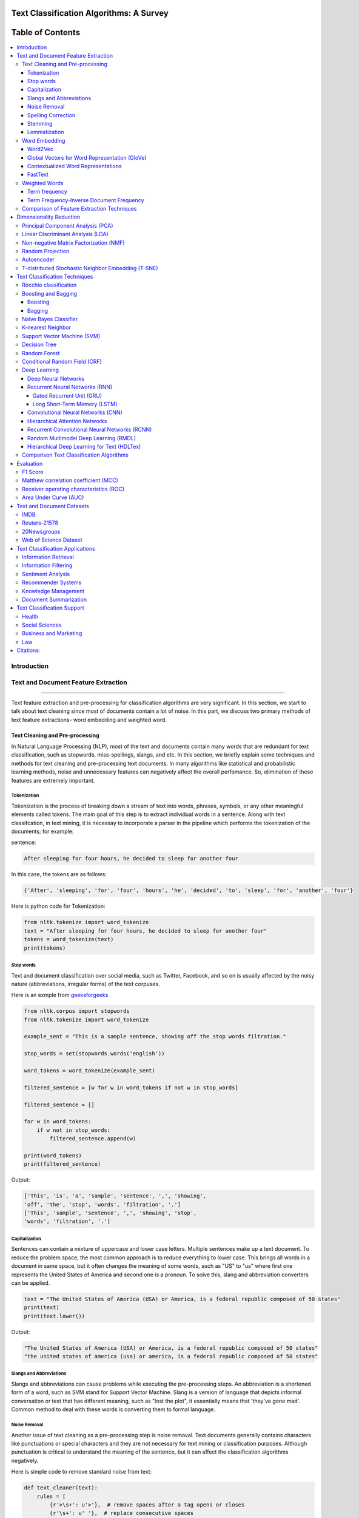 
################################################
Text Classification Algorithms: A Survey
################################################
 
 



##################
Table of Contents
##################
.. contents::
  :local:
  :depth: 4

============
Introduction
============

.. figure:: docs/pic/OverviewTextClassification.png 
 
    
    
====================================
Text and Document Feature Extraction
====================================

----


Text feature extraction and pre-processing for classification algorithms are very significant. In this section, we start to talk about text cleaning since most of documents contain a lot of noise. In this part, we discuss two primary methods of text feature extractions- word embedding and weighted word.


~~~~~~~~~~~~~~~~~~~~~~~~~~~~~~~~
Text Cleaning and Pre-processing
~~~~~~~~~~~~~~~~~~~~~~~~~~~~~~~~

In Natural Language Processing (NLP), most of the text and documents contain many words that are redundant for text classification, such as stopwords, miss-spellings, slangs, and etc. In this section, we briefly explain some techniques and methods for text cleaning and pre-processing text documents. In many algorithms like statistical and probabilistic learning methods, noise and unnecessary features can negatively affect the overall perfomance. So, elimination of these features are extremely important.


-------------
Tokenization
-------------

Tokenization is the process of breaking down a stream of text into words, phrases, symbols, or any other meaningful elements called tokens. The main goal of this step is to extract individual words in a sentence. Along with text classifcation, in text mining, it is necessay to incorporate a parser in the pipeline which performs the tokenization of the documents; for example:

sentence:

.. code::

  After sleeping for four hours, he decided to sleep for another four


In this case, the tokens are as follows:

.. code::

    {'After', 'sleeping', 'for', 'four', 'hours', 'he', 'decided', 'to', 'sleep', 'for', 'another', 'four'}


Here is python code for Tokenization:

.. code:: python

  from nltk.tokenize import word_tokenize
  text = "After sleeping for four hours, he decided to sleep for another four"
  tokens = word_tokenize(text)
  print(tokens)

-----------
Stop words
-----------


Text and document classification over social media, such as Twitter, Facebook, and so on is usually affected by the noisy nature (abbreviations, irregular forms) of the text corpuses.

Here is an exmple from  `geeksforgeeks <https://www.geeksforgeeks.org/removing-stop-words-nltk-python/>`__

.. code:: python

  from nltk.corpus import stopwords
  from nltk.tokenize import word_tokenize

  example_sent = "This is a sample sentence, showing off the stop words filtration."

  stop_words = set(stopwords.words('english'))

  word_tokens = word_tokenize(example_sent)

  filtered_sentence = [w for w in word_tokens if not w in stop_words]

  filtered_sentence = []

  for w in word_tokens:
      if w not in stop_words:
          filtered_sentence.append(w)

  print(word_tokens)
  print(filtered_sentence)



Output:

.. code:: python 

  ['This', 'is', 'a', 'sample', 'sentence', ',', 'showing', 
  'off', 'the', 'stop', 'words', 'filtration', '.']
  ['This', 'sample', 'sentence', ',', 'showing', 'stop',
  'words', 'filtration', '.']


---------------
Capitalization
---------------

Sentences can contain a mixture of uppercase and lower case letters. Multiple sentences make up a text document. To reduce the problem space, the most common approach is to reduce everything to lower case. This brings all words in a document in same space, but it often changes the meaning of some words, such as "US" to "us" where first one represents the United States of America and second one is a pronoun. To solve this, slang and abbreviation converters can be applied.

.. code:: python

  text = "The United States of America (USA) or America, is a federal republic composed of 50 states"
  print(text)
  print(text.lower())

Output:

.. code:: python

  "The United States of America (USA) or America, is a federal republic composed of 50 states"
  "the united states of america (usa) or america, is a federal republic composed of 50 states"

-----------------------
Slangs and Abbreviations
-----------------------

Slangs and abbreviations can cause problems while executing the pre-processing steps. An abbreviation  is a shortened form of a word, such as SVM stand for Support Vector Machine. Slang is a version of language that depicts informal conversation or text that has different meaning, such as "lost the plot", it essentially means that 'they've gone mad'. Common method to deal with these words is converting them to formal language.

---------------
Noise Removal
---------------


Another issue of text cleaning as a pre-processing step is noise removal. Text documents generally contains characters like punctuations or  special characters and they are not necessary for text mining or classification purposes. Although punctuation is critical to understand the meaning of the sentence, but it can affect the classification algorithms negatively.


Here is simple code to remove standard noise from text:


.. code:: python

  def text_cleaner(text):
      rules = [
          {r'>\s+': u'>'},  # remove spaces after a tag opens or closes
          {r'\s+': u' '},  # replace consecutive spaces
          {r'\s*<br\s*/?>\s*': u'\n'},  # newline after a <br>
          {r'</(div)\s*>\s*': u'\n'},  # newline after </p> and </div> and <h1/>...
          {r'</(p|h\d)\s*>\s*': u'\n\n'},  # newline after </p> and </div> and <h1/>...
          {r'<head>.*<\s*(/head|body)[^>]*>': u''},  # remove <head> to </head>
          {r'<a\s+href="([^"]+)"[^>]*>.*</a>': r'\1'},  # show links instead of texts
          {r'[ \t]*<[^<]*?/?>': u''},  # remove remaining tags
          {r'^\s+': u''}  # remove spaces at the beginning
      ]
      for rule in rules:
      for (k, v) in rule.items():
          regex = re.compile(k)
          text = regex.sub(v, text)
      text = text.rstrip()
      return text.lower()
    


-------------------
Spelling Correction
-------------------


An optional part of the pre-processing step is correcting the misspelled words. Different techniques, such as hashing-based and context-sensitive spelling correction techniques, or  spelling correction using trie and damerau-levenshtein distance bigram have been introduced to tackle this issue.


.. code:: python

  from autocorrect import spell

  print spell('caaaar')
  print spell(u'mussage')
  print spell(u'survice')
  print spell(u'hte')

Result:

.. code::

    caesar
    message
    service
    the


------------
Stemming
------------


Text Stemming is modifying a word to obtain its variants using different linguistic processeses like affixation (addition of affixes). For example, the stem of the word "studying" is "study", to which -ing.


Here is an example of Stemming from `NLTK <https://pythonprogramming.net/stemming-nltk-tutorial/>`__

.. code:: python

    from nltk.stem import PorterStemmer
    from nltk.tokenize import sent_tokenize, word_tokenize

    ps = PorterStemmer()

    example_words = ["python","pythoner","pythoning","pythoned","pythonly"]
    
    for w in example_words:
    print(ps.stem(w))


Result:

.. code::

  python
  python
  python
  python
  pythonli

-------------
Lemmatization
-------------


Text lemmatization is the process of eliminating redundant prefix or suffix of a word and extract the base word (lemma).


.. code:: python

  from nltk.stem import WordNetLemmatizer

  lemmatizer = WordNetLemmatizer()

  print(lemmatizer.lemmatize("cats"))

~~~~~~~~~~~~~~
Word Embedding
~~~~~~~~~~~~~~

Different word embedding procedures have been proposed to translate these unigrams into consummable input for machine learning algorithms. A very simple way to perform such embedding is term-frequency~(TF) where each word will be mapped to a number corresponding to the number of occurrence of that word in the whole corpora. The other term frequency functions have been also used that represent word-frequency as Boolean or logarithmically scaled number. Here, each document will be converted to a vector of same length containing the frequency of the words in that document. Although such approach may seem very intuitive but it suffers from the fact that particular words that are used very commonly in language literature might dominate this sort of word representations.

.. image:: docs/pic/CBOW.png


--------
Word2Vec
--------

Original from https://code.google.com/p/word2vec/

I’ve copied it to a github project so that I can apply and track community
patches (starting with capability for Mac OS X
compilation).

-  **makefile and some source has been modified for Mac OS X
   compilation** See
   https://code.google.com/p/word2vec/issues/detail?id=1#c5
-  **memory patch for word2vec has been applied** See
   https://code.google.com/p/word2vec/issues/detail?id=2
-  Project file layout altered

There seems to be a segfault in the compute-accuracy utility.

To get started:

::

   cd scripts && ./demo-word.sh

Original README text follows:

This tool provides an efficient implementation of the continuous bag-of-words and skip-gram architectures for computing vector representations of words. These representations can be subsequently used in many natural language processing applications and for further research purposes. 


this code provides an implementation of the Continuous Bag-of-Words (CBOW) and
the Skip-gram model (SG), as well as several demo scripts.

Given a text corpus, the word2vec tool learns a vector for every word in
the vocabulary using the Continuous Bag-of-Words or the Skip-Gram neural
network architectures. The user should specify the following: -
desired vector dimensionality (size of the context window for
either the Skip-Gram or the Continuous Bag-of-Words model),  training
algorithm (hierarchical softmax and / or negative sampling), threshold
for downsampling the frequent words, number of threads to use,
format of the output word vector file (text or binary).

Usually, other hyper-parameters, such as the learning rate do not
need to be tuned for different training sets.

The script demo-word.sh downloads a small (100MB) text corpus from the
web, and trains a small word vector model. After the training is
finished, users can interactively explore the similarity of the
words.

More information about the scripts is provided at
https://code.google.com/p/word2vec/


----------------------------------------------
Global Vectors for Word Representation (GloVe)
----------------------------------------------

.. image:: /docs/pic/Glove.PNG

An implementation of the GloVe model for learning word representations is provided, and describe how to download web-dataset vectors or train your own. See the  `project page <http://nlp.stanford.edu/projects/glove/>`__  or the   `paper <http://nlp.stanford.edu/pubs/glove.pdf>`__  for more information on glove vectors.


------------------------------------
Contextualized Word Representations
------------------------------------

ELMo is a deep contextualized word representation that models both (1) complex characteristics of word use (e.g., syntax and semantics), and (2) how these uses vary across linguistic contexts (i.e., to model polysemy). These word vectors are learned functions of the internal states of a deep bidirectional language model (biLM), which is pre-trained on a large text corpus. They can be easily added to existing models and significantly improve the state of the art across a broad range of challenging NLP problems, including question answering, textual entailment and sentiment analysis.


**ELMo representations are:**

-  **Contextual:** The representation for each word depends on the entire context in which it is used.
-  **Deep:** The word representations combine all layers of a deep pre-trained neural network.
-  **Character based:** ELMo representations are purely character based, allowing the network to use morphological clues to form robust representations for out-of-vocabulary tokens unseen in training.


**Tensorflow implementation**

Tensorflow implementation of the pretrained biLM used to compute ELMo representations from `"Deep contextualized word representations" <http://arxiv.org/abs/1802.05365>`__.

This repository supports both training biLMs and using pre-trained models for prediction.

We also have a pytorch implementation available in `AllenNLP <http://allennlp.org/>`__.

You may also find it easier to use the version provided in `Tensorflow Hub <https://www.tensorflow.org/hub/modules/google/elmo/2>`__ if you just like to make predictions.

**pre-trained models:**

We have got several pre-trained English language biLMs available for use. Each model is specified with two separate files, a JSON formatted "options" file with hyperparameters and a hdf5 formatted file with the model weights. Links to the pre-trained models are available `here <https://allennlp.org/elmo>`__.

There are three ways to integrate ELMo representations into a downstream task, depending on your use case.

1. Compute representations on the fly from raw text using character input. This is the most general method and will handle any input text. It is also the most computationally expensive.
2. Precompute and cache the context independent token representations, then compute context dependent representations using the biLSTMs for input data. This method is less computationally expensive then #1, but is only applicable with a fixed, prescribed vocabulary.
3. Precompute the representations for your entire dataset and save to a file.

We have used all of these methods in the past for various use cases. #1 is necessary for evaluating at test time on unseen data (e.g. public SQuAD leaderboard). #2 is a good compromise for large datasets where the size of the file in is unfeasible (SNLI, SQuAD). #3 is a good choice for smaller datasets or in cases where you'd like to use ELMo in other frameworks.

In all cases, the process roughly follows the same steps. First, create a ``Batcher`` (or ``TokenBatcher`` for #2) to translate tokenized strings to numpy arrays of character (or token) ids. Then, load the pretrained ELMo model (class ``BidirectionalLanguageModel``). Finally, for steps #1 and #2 use ``weight_layers`` to compute the final ELMo representations. For #3, use ``BidirectionalLanguageModel`` to write all the intermediate layers to a file.



.. figure:: docs/pic/ngram_cnn_highway_1.png 
Architecture of the language model applied to an example sentence [Reference:  `arXiv paper <https://arxiv.org/pdf/1508.06615.pdf>`__]. 


.. figure:: docs/pic/Glove_VS_DCWE.png 

--------
FastText
--------

.. figure:: docs/pic/fasttext-logo-color-web.png

fastText is a library for efficient learning of word representations and sentence classification.

**Github:**  `facebookresearch/fastText <https://github.com/facebookresearch/fastText>`__

**Models**

-  Recent state-of-the-art `English word vectors <https://fasttext.cc/docs/en/english-vectors.html>`__.
-  Word vectors for `157 languages trained on Wikipedia and Crawl <https://github.com/facebookresearch/fastText/blob/master/docs/crawl-vectors.md>`__.
-  Models for `language identification <https://fasttext.cc/docs/en/language-identification.html#content>`__ and `various supervised tasks <https://fasttext.cc/docs/en/supervised-models.html#content>`__.

**Supplementary data :**


-  The preprocessed `YFCC100M data <https://fasttext.cc/docs/en/dataset.html#content>`__ .

**FAQ**

You can find `answers to frequently asked questions <https://fasttext.cc/docs/en/faqs.html#content>`__ on Their project `website <https://fasttext.cc/>`__.

**Cheatsheet**

Also a `cheatsheet <https://fasttext.cc/docs/en/cheatsheet.html#content>`__ is provided full of useful one-liners.



~~~~~~~~~~~~~~
Weighted Words
~~~~~~~~~~~~~~


--------------
Term frequency
--------------

Term frequency is Bag of words that is one of the simplest techniques of text feature extraction. This method is based on counting number of the words in each document and assign it to feature space.


-----------------------------------------
Term Frequency-Inverse Document Frequency
-----------------------------------------
The mathematical representation of weight of a term in a document by Tf-idf is given:

.. image:: docs/eq/tf-idf.gif
   :width: 10px
   
Where N is number of documents and df(t) is the number of documents containing the term t in the corpus. The first part would improve recall and the later would improve the precision of the word embedding. Although tf-idf tries to overcome the problem of common terms in document, it still suffers from some other descriptive limitations. Namely, tf-idf cannot account for the similarity between words in the document since each word is presented as an index. In the recent years, with development of more complex models, such as neural nets, new methods has been presented that can incorporate concepts, such as similarity of words and part of speech tagging. This work uses, word2vec and Glove, two of the most common methods that have been successfully used for deep learning techniques.


.. code:: python

    from sklearn.feature_extraction.text import TfidfVectorizer
    def loadData(X_train, X_test,MAX_NB_WORDS=75000):
        vectorizer_x = TfidfVectorizer(max_features=MAX_NB_WORDS)
        X_train = vectorizer_x.fit_transform(X_train).toarray()
        X_test = vectorizer_x.transform(X_test).toarray()
        print("tf-idf with",str(np.array(X_train).shape[1]),"features")
        return (X_train,X_test)
   
   
~~~~~~~~~~~~~~~~~~~~~~~~~~~~~~~~~~~~~~~~~~~
Comparison of Feature Extraction Techniques
~~~~~~~~~~~~~~~~~~~~~~~~~~~~~~~~~~~~~~~~~~~


+---------------------------------------+----------------------------------------------------------------------------------------------------------------------------------------------------------+----------------------------------------------------------------------------------------------------------------+
|                **Model**              |                                                                        **Advantages**                                                                    |                                                   **Limitation**                                               |
+---------------------------------------+----------------------------------------------------------------------------------------------------------------------------------------------------------+----------------------------------------------------------------------------------------------------------------+
|            **Weighted Words**         |  * Easy to compute                                                                                                                                       |  * It does not capture the position in the text (syntactic)                                                    |
|                                       |                                                                                                                                                          |                                                                                                                |
|                                       |  * Easy to compute the similarity between 2 documents using it                                                                                           |  * It does not capture meaning in the text (semantics)                                                         |
|                                       |                                                                                                                                                          |                                                                                                                |
|                                       |  * Basic metric to extract the most descriptive terms in a document                                                                                      |                                                                                                                |
|                                       |                                                                                                                                                          |  * Common words effect on the results (e.g., “am”, “is”, etc.)                                                 |
|                                       |  * Works with an unknown word (e.g., New words in languages)                                                                                             |                                                                                                                |
+---------------------------------------+----------------------------------------------------------------------------------------------------------------------------------------------------------+----------------------------------------------------------------------------------------------------------------+
|            **TF-IDF**                 |  * Easy to compute                                                                                                                                       |  * It does not capture the position in the text (syntactic)                                                    |
|                                       |                                                                                                                                                          |                                                                                                                |
|                                       |                                                                                                                                                          |                                                                                                                |
|                                       |  * Easy to compute the similarity between 2 documents using it                                                                                           |  * It does not capture meaning in the text (semantics)                                                         |
|                                       |                                                                                                                                                          |                                                                                                                |
|                                       |                                                                                                                                                          |                                                                                                                |
|                                       |  * Basic metric to extract the most descriptive terms in a document                                                                                      |                                                                                                                |
|                                       |                                                                                                                                                          |                                                                                                                |
|                                       |                                                                                                                                                          |                                                                                                                |
|                                       |  * Common words do not affect the results due to IDF (e.g., “am”, “is”, etc.)                                                                            |                                                                                                                |
+---------------------------------------+----------------------------------------------------------------------------------------------------------------------------------------------------------+----------------------------------------------------------------------------------------------------------------+
|               **Word2Vec**            |  * It captures the position of the words in the text (syntactic)                                                                                         |  * It cannot capture the meaning of the word from the text (fails to capture polysemy)                         |
|                                       |                                                                                                                                                          |                                                                                                                |
|                                       |  * It captures meaning in the words (semantics)                                                                                                          |  * It cannot capture out-of-vocabulary words from corpus                                                       |
+---------------------------------------+----------------------------------------------------------------------------------------------------------------------------------------------------------+----------------------------------------------------------------------------------------------------------------+
|         **GloVe (Pre-Trained)**       |  * It captures the position of the words in the text (syntactic)                                                                                         |  * It cannot capture the meaning of the word from  the text (fails to capture polysemy)                        |
|                                       |                                                                                                                                                          |                                                                                                                |
|                                       |  * It captures meaning in the words (semantics)                                                                                                          |                                                                                                                |
|                                       |                                                                                                                                                          |  * Memory consumption for storage                                                                              |
|                                       |  * Trained on huge corpus                                                                                                                                |                                                                                                                |
|                                       |                                                                                                                                                          |                                                                                                                |
|                                       |                                                                                                                                                          |  * It cannot capture out-of-vocabulary words from corpus                                                       |
+---------------------------------------+----------------------------------------------------------------------------------------------------------------------------------------------------------+----------------------------------------------------------------------------------------------------------------+
|           **GloVe (Trained)**         |  * It is very straightforward, e.g., to enforce the word vectors to capture sub-linear relationships in the vector space (performs better than Word2vec) |  * Memory consumption for storage                                                                              |
|                                       |                                                                                                                                                          |                                                                                                                |
|                                       |  * Lower weight for highly frequent word pairs, such as stop words like “am”, “is”, etc. Will not dominate training progress                             |  * Needs huge corpus to learn                                                                                  |
|                                       |                                                                                                                                                          |                                                                                                                |
|                                       |                                                                                                                                                          |  * It cannot capture out-of-vocabulary words from the corpus                                                   |
|                                       |                                                                                                                                                          |                                                                                                                |
|                                       |                                                                                                                                                          |  * It cannot capture the meaning of the word from  the text (fails to capture polysemy)                        |
+---------------------------------------+----------------------------------------------------------------------------------------------------------------------------------------------------------+----------------------------------------------------------------------------------------------------------------+
|               **FastText**            |  * Works for rare words (rare in their character n-grams which are still shared with other words                                                         |  * It cannot capture the meaning of the word from the text (fails to capture polysemy)                         |
|                                       |                                                                                                                                                          |                                                                                                                |
|                                       |                                                                                                                                                          |  * Memory consumption for storage                                                                              |
|                                       |  * Solves out of vocabulary words with n-gram in character level                                                                                         |                                                                                                                |
|                                       |                                                                                                                                                          |  * Computationally is more expensive in comparing with GloVe and Word2Vec                                      |
+---------------------------------------+----------------------------------------------------------------------------------------------------------------------------------------------------------+----------------------------------------------------------------------------------------------------------------+
|**Contextualized Word Representations**|  * It captures the meaning of the word from the text (incorporates context, handling polysemy)                                                           |  * Memory consumption for storage                                                                              |
|                                       |                                                                                                                                                          |                                                                                                                |
|                                       |                                                                                                                                                          |  * Improves performance notably on downstream tasks. Computationally is more expensive in comparison to others |
|                                       |                                                                                                                                                          |                                                                                                                |
|                                       |                                                                                                                                                          |  * Needs another word embedding for all LSTM and feedforward layers                                            |
|                                       |                                                                                                                                                          |                                                                                                                |
|                                       |                                                                                                                                                          |  * It cannot capture out-of-vocabulary words from a corpus                                                     |
|                                       |                                                                                                                                                          |                                                                                                                |
|                                       |                                                                                                                                                          |                                                                                                                |
|                                       |                                                                                                                                                          |  * Works only sentence and document level (it cannot work for individual word level)                           |
+---------------------------------------+----------------------------------------------------------------------------------------------------------------------------------------------------------+----------------------------------------------------------------------------------------------------------------+


========================
Dimensionality Reduction
========================

----

~~~~~~~~~~~~~~~~~~~~~~~~~~~~~~~~~~
Principal Component Analysis (PCA)
~~~~~~~~~~~~~~~~~~~~~~~~~~~~~~~~~~
Principle component analysis~(PCA) is the most popular technique in multivariate analysis and dimensionality reduction. PCA is a method to identify a subspace in which the data approximately lies. This means finding new variables that are uncorrelated and maximizing the variance to preserve as much variability as possible.


Example of PCA on text dataset (20newsgroups) from  tf-idf with 75000 features to 2000 components:

.. code:: python

    from sklearn.feature_extraction.text import TfidfVectorizer
    import numpy as np

    def TFIDF(X_train, X_test, MAX_NB_WORDS=75000):
        vectorizer_x = TfidfVectorizer(max_features=MAX_NB_WORDS)
        X_train = vectorizer_x.fit_transform(X_train).toarray()
        X_test = vectorizer_x.transform(X_test).toarray()
        print("tf-idf with", str(np.array(X_train).shape[1]), "features")
        return (X_train, X_test)


    from sklearn.datasets import fetch_20newsgroups

    newsgroups_train = fetch_20newsgroups(subset='train')
    newsgroups_test = fetch_20newsgroups(subset='test')
    X_train = newsgroups_train.data
    X_test = newsgroups_test.data
    y_train = newsgroups_train.target
    y_test = newsgroups_test.target

    X_train,X_test = TFIDF(X_train,X_test)

    from sklearn.decomposition import PCA
    pca = PCA(n_components=2000)
    X_train_new = pca.fit_transform(X_train)
    X_test_new = pca.transform(X_test)

    print("train with old features: ",np.array(X_train).shape)
    print("train with new features:" ,np.array(X_train_new).shape)
    
    print("test with old features: ",np.array(X_test).shape)
    print("test with new features:" ,np.array(X_test_new).shape)

output:

.. code:: python

    tf-idf with 75000 features
    train with old features:  (11314, 75000)
    train with new features: (11314, 2000)
    test with old features:  (7532, 75000)
    test with new features: (7532, 2000)



~~~~~~~~~~~~~~~~~~~~~~~~~~~~~~~~~~
Linear Discriminant Analysis (LDA)
~~~~~~~~~~~~~~~~~~~~~~~~~~~~~~~~~~


Linear Discriminant Analysis (LDA) is another commonly used technique for data classification and dimensionality reduction. LDA is particularly helpful where the within-class frequencies are unequal and their performances have been evaluated on randomly generated test data. Class-dependent and class-independent transformation are two approaches in LDA where the ratio of between-class-variance to within-class-variance and the ratio of the overall-variance to within-class-variance are used respectively. 



.. code:: python


  from sklearn.feature_extraction.text import TfidfVectorizer
  import numpy as np
  from sklearn.discriminant_analysis import LinearDiscriminantAnalysis


  def TFIDF(X_train, X_test, MAX_NB_WORDS=75000):
      vectorizer_x = TfidfVectorizer(max_features=MAX_NB_WORDS)
      X_train = vectorizer_x.fit_transform(X_train).toarray()
      X_test = vectorizer_x.transform(X_test).toarray()
      print("tf-idf with", str(np.array(X_train).shape[1]), "features")
      return (X_train, X_test)


  from sklearn.datasets import fetch_20newsgroups

  newsgroups_train = fetch_20newsgroups(subset='train')
  newsgroups_test = fetch_20newsgroups(subset='test')
  X_train = newsgroups_train.data
  X_test = newsgroups_test.data
  y_train = newsgroups_train.target
  y_test = newsgroups_test.target

  X_train,X_test = TFIDF(X_train,X_test)



  LDA = LinearDiscriminantAnalysis(n_components=15)
  X_train_new = LDA.fit(X_train,y_train)
  X_train_new =  LDA.transform(X_train)
  X_test_new = LDA.transform(X_test)

  print("train with old features: ",np.array(X_train).shape)
  print("train with new features:" ,np.array(X_train_new).shape)

  print("test with old features: ",np.array(X_test).shape)
  print("test with new features:" ,np.array(X_test_new).shape)


output:

.. code:: 

    tf-idf with 75000 features
    train with old features:  (11314, 75000)
    train with new features: (11314, 15)
    test with old features:  (7532, 75000)
    test with new features: (7532, 15)
    
    
~~~~~~~~~~~~~~~~~~~~~~~~~~~~~~~~~~~~~~~
Non-negative Matrix Factorization (NMF)
~~~~~~~~~~~~~~~~~~~~~~~~~~~~~~~~~~~~~~~


.. code:: python


    from sklearn.feature_extraction.text import TfidfVectorizer
    import numpy as np
    from sklearn.decomposition import NMF


    def TFIDF(X_train, X_test, MAX_NB_WORDS=75000):
        vectorizer_x = TfidfVectorizer(max_features=MAX_NB_WORDS)
        X_train = vectorizer_x.fit_transform(X_train).toarray()
        X_test = vectorizer_x.transform(X_test).toarray()
        print("tf-idf with", str(np.array(X_train).shape[1]), "features")
        return (X_train, X_test)


    from sklearn.datasets import fetch_20newsgroups

    newsgroups_train = fetch_20newsgroups(subset='train')
    newsgroups_test = fetch_20newsgroups(subset='test')
    X_train = newsgroups_train.data
    X_test = newsgroups_test.data
    y_train = newsgroups_train.target
    y_test = newsgroups_test.target

    X_train,X_test = TFIDF(X_train,X_test)



    NMF_ = NMF(n_components=2000)
    X_train_new = NMF_.fit(X_train)
    X_train_new =  NMF_.transform(X_train)
    X_test_new = NMF_.transform(X_test)

    print("train with old features: ",np.array(X_train).shape)
    print("train with new features:" ,np.array(X_train_new).shape)

    print("test with old features: ",np.array(X_test).shape)
    print("test with new features:" ,np.array(X_test_new))

output:

.. code:: 

    tf-idf with 75000 features
    train with old features:  (11314, 75000)
    train with new features: (11314, 2000)
    test with old features:  (7532, 75000)
    test with new features: (7532, 2000)
    
    

~~~~~~~~~~~~~~~~~
Random Projection
~~~~~~~~~~~~~~~~~
Random projection or random feature is a dimensionality reduction technique mostly used for very large volume dataset or very high dimensional feature space. Text and document, especially with weighted feature extraction, can contain a huge number of underlying features.
Many researchers addressed Random Projection for text data for text mining, text classification and/or dimensionality reduction.
We start to review some random projection techniques. 


.. image:: docs/pic/Random%20Projection.png

.. code:: python

    from sklearn.feature_extraction.text import TfidfVectorizer
    import numpy as np

    def TFIDF(X_train, X_test, MAX_NB_WORDS=75000):
        vectorizer_x = TfidfVectorizer(max_features=MAX_NB_WORDS)
        X_train = vectorizer_x.fit_transform(X_train).toarray()
        X_test = vectorizer_x.transform(X_test).toarray()
        print("tf-idf with", str(np.array(X_train).shape[1]), "features")
        return (X_train, X_test)


    from sklearn.datasets import fetch_20newsgroups

    newsgroups_train = fetch_20newsgroups(subset='train')
    newsgroups_test = fetch_20newsgroups(subset='test')
    X_train = newsgroups_train.data
    X_test = newsgroups_test.data
    y_train = newsgroups_train.target
    y_test = newsgroups_test.target

    X_train,X_test = TFIDF(X_train,X_test)

    from sklearn import random_projection

    RandomProjection = random_projection.GaussianRandomProjection(n_components=2000)
    X_train_new = RandomProjection.fit_transform(X_train)
    X_test_new = RandomProjection.transform(X_test)

    print("train with old features: ",np.array(X_train).shape)
    print("train with new features:" ,np.array(X_train_new).shape)

    print("test with old features: ",np.array(X_test).shape)
    print("test with new features:" ,np.array(X_test_new).shape)

output:

.. code:: python

    tf-idf with 75000 features
    train with old features:  (11314, 75000)
    train with new features: (11314, 2000)
    test with old features:  (7532, 75000)
    test with new features: (7532, 2000)
    
~~~~~~~~~~~
Autoencoder
~~~~~~~~~~~


Autoencoder is a neural network technique that is trained to attempt to map its input to its output. The autoencoder as dimensional reduction methods have achieved great success via the powerful reprehensibility of neural networks. The main idea is, one hidden layer between the input and output layers with fewer neurons can be used to reduce the dimension of feature space. Specially for texts, documents, and sequences that contains many features, autoencoder could help to process data faster and more efficiently.


.. image:: docs/pic/Autoencoder.png



.. code:: python

  from keras.layers import Input, Dense
  from keras.models import Model

  # this is the size of our encoded representations
  encoding_dim = 1500  

  # this is our input placeholder
  input = Input(shape=(n,))
  # "encoded" is the encoded representation of the input
  encoded = Dense(encoding_dim, activation='relu')(input)
  # "decoded" is the lossy reconstruction of the input
  decoded = Dense(n, activation='sigmoid')(encoded)

  # this model maps an input to its reconstruction
  autoencoder = Model(input, decoded)

  # this model maps an input to its encoded representation
  encoder = Model(input, encoded)
  

  encoded_input = Input(shape=(encoding_dim,))
  # retrieve the last layer of the autoencoder model
  decoder_layer = autoencoder.layers[-1]
  # create the decoder model
  decoder = Model(encoded_input, decoder_layer(encoded_input))
  
  autoencoder.compile(optimizer='adadelta', loss='binary_crossentropy')
  
  

Load data:


.. code:: python

  autoencoder.fit(x_train, x_train,
                  epochs=50,
                  batch_size=256,
                  shuffle=True,
                  validation_data=(x_test, x_test))
                  

~~~~~~~~~~~~~~~~~~~~~~~~~~~~~~~~~~~~~~~~~~~~~~~~~~~
T-distributed Stochastic Neighbor Embedding (T-SNE)
~~~~~~~~~~~~~~~~~~~~~~~~~~~~~~~~~~~~~~~~~~~~~~~~~~~



T-distributed Stochastic Neighbor Embedding (T-SNE) is a nonlinear dimensionality reduction technique for embedding high-dimensional data which is mostly used for visualization in a low-dimensional space. This approach is based on `G. Hinton and ST. Roweis <https://www.cs.toronto.edu/~fritz/absps/sne.pdf>`__ . SNE works by converting the high dimensional Euclidean distances into conditional probabilities which represent similarities.

 `Example <http://scikit-learn.org/stable/modules/generated/sklearn.manifold.TSNE.html>`__:


.. code:: python

   import numpy as np
   from sklearn.manifold import TSNE
   X = np.array([[0, 0, 0], [0, 1, 1], [1, 0, 1], [1, 1, 1]])
   X_embedded = TSNE(n_components=2).fit_transform(X)
   X_embedded.shape


Example of Glove and T-SNE for text:

.. image:: docs/pic/TSNE.png

===============================
Text Classification Techniques
===============================

----


~~~~~~~~~~~~~~~~~~~~~~~~~~~~~~~~~~
Rocchio classification
~~~~~~~~~~~~~~~~~~~~~~~~~~~~~~~~~~

The first version of Rocchio algorithm is introduced by rocchio in 1971 to use relevance feedback in querying full-text databases. Since then many researchers have addressed and developed this technique for text and document classification. This method uses TF-IDF weights for each informative word instead of a set of Boolean features. Using a training set of documents, Rocchio's algorithm builds a prototype vector for each class which is an average vector over all training document vectors that belongs to a certain class. Then, it will assign each test document to a class with maximum similarity that between test document and each of the prototype vectors.


When in nearest centroid classifier, we used for text as input data for classification with tf-idf vectors, this classifier is known as the Rocchio classifier.

.. code:: python

    from sklearn.neighbors.nearest_centroid import NearestCentroid
    from sklearn.pipeline import Pipeline
    from sklearn import metrics
    from sklearn.feature_extraction.text import CountVectorizer
    from sklearn.feature_extraction.text import TfidfTransformer
    from sklearn.datasets import fetch_20newsgroups

    newsgroups_train = fetch_20newsgroups(subset='train')
    newsgroups_test = fetch_20newsgroups(subset='test')
    X_train = newsgroups_train.data
    X_test = newsgroups_test.data
    y_train = newsgroups_train.target
    y_test = newsgroups_test.target

    text_clf = Pipeline([('vect', CountVectorizer()),
                         ('tfidf', TfidfTransformer()),
                         ('clf', NearestCentroid()),
                         ])

    text_clf.fit(X_train, y_train)


    predicted = text_clf.predict(X_test)

    print(metrics.classification_report(y_test, predicted))




Output:

.. code:: python

                  precision    recall  f1-score   support

              0       0.75      0.49      0.60       319
              1       0.44      0.76      0.56       389
              2       0.75      0.68      0.71       394
              3       0.71      0.59      0.65       392
              4       0.81      0.71      0.76       385
              5       0.83      0.66      0.74       395
              6       0.49      0.88      0.63       390
              7       0.86      0.76      0.80       396
              8       0.91      0.86      0.89       398
              9       0.85      0.79      0.82       397
             10       0.95      0.80      0.87       399
             11       0.94      0.66      0.78       396
             12       0.40      0.70      0.51       393
             13       0.84      0.49      0.62       396
             14       0.89      0.72      0.80       394
             15       0.55      0.73      0.63       398
             16       0.68      0.76      0.71       364
             17       0.97      0.70      0.81       376
             18       0.54      0.53      0.53       310
             19       0.58      0.39      0.47       251

    avg / total       0.74      0.69      0.70      7532



~~~~~~~~~~~~~~~~~~~~~~~~~~~~~~~~~~
Boosting and Bagging
~~~~~~~~~~~~~~~~~~~~~~~~~~~~~~~~~~

---------
Boosting
---------

.. image:: docs/pic/Boosting.PNG


**Boosting** is a Ensemble learning meta-algorithm for primarily reducing variance in supervised learning. It is basically a family of machine learning algorithms that convert weak learners to strong ones. Boosting is based on the question posed by `Michael Kearns <https://en.wikipedia.org/wiki/Michael_Kearns_(computer_scientist)>`__  and Leslie Valiant (1988, 1989) Can a set of weak learners create a single strong learner? A weak learner is defined to be a Classification that is only slightly correlated with the true classification (it can label examples better than random guessing). In contrast, a strong learner is a classifier that is arbitrarily well-correlated with the true classification.




.. code:: python

  from sklearn.ensemble import GradientBoostingClassifier
  from sklearn.pipeline import Pipeline
  from sklearn import metrics
  from sklearn.feature_extraction.text import CountVectorizer
  from sklearn.feature_extraction.text import TfidfTransformer
  from sklearn.datasets import fetch_20newsgroups

  newsgroups_train = fetch_20newsgroups(subset='train')
  newsgroups_test = fetch_20newsgroups(subset='test')
  X_train = newsgroups_train.data
  X_test = newsgroups_test.data
  y_train = newsgroups_train.target
  y_test = newsgroups_test.target

  text_clf = Pipeline([('vect', CountVectorizer()),
                       ('tfidf', TfidfTransformer()),
                       ('clf', GradientBoostingClassifier(n_estimators=100)),
                       ])

  text_clf.fit(X_train, y_train)


  predicted = text_clf.predict(X_test)

  print(metrics.classification_report(y_test, predicted))


Output:
 
.. code:: python

               precision    recall  f1-score   support
            0       0.81      0.66      0.73       319
            1       0.69      0.70      0.69       389
            2       0.70      0.68      0.69       394
            3       0.64      0.72      0.68       392
            4       0.79      0.79      0.79       385
            5       0.83      0.64      0.72       395
            6       0.81      0.84      0.82       390
            7       0.84      0.75      0.79       396
            8       0.90      0.86      0.88       398
            9       0.90      0.85      0.88       397
           10       0.93      0.86      0.90       399
           11       0.90      0.81      0.85       396
           12       0.33      0.69      0.45       393
           13       0.87      0.72      0.79       396
           14       0.87      0.84      0.85       394
           15       0.85      0.87      0.86       398
           16       0.65      0.78      0.71       364
           17       0.96      0.74      0.84       376
           18       0.70      0.55      0.62       310
           19       0.62      0.56      0.59       251

  avg / total       0.78      0.75      0.76      7532

  
-------
Bagging
-------

.. image:: docs/pic/Bagging.PNG


.. code:: python

    from sklearn.ensemble import BaggingClassifier
    from sklearn.neighbors import KNeighborsClassifier
    from sklearn.pipeline import Pipeline
    from sklearn import metrics
    from sklearn.feature_extraction.text import CountVectorizer
    from sklearn.feature_extraction.text import TfidfTransformer
    from sklearn.datasets import fetch_20newsgroups

    newsgroups_train = fetch_20newsgroups(subset='train')
    newsgroups_test = fetch_20newsgroups(subset='test')
    X_train = newsgroups_train.data
    X_test = newsgroups_test.data
    y_train = newsgroups_train.target
    y_test = newsgroups_test.target

    text_clf = Pipeline([('vect', CountVectorizer()),
                         ('tfidf', TfidfTransformer()),
                         ('clf', BaggingClassifier(KNeighborsClassifier())),
                         ])

    text_clf.fit(X_train, y_train)


    predicted = text_clf.predict(X_test)

    print(metrics.classification_report(y_test, predicted))


Output:
 
.. code:: python

               precision    recall  f1-score   support
            0       0.57      0.74      0.65       319
            1       0.60      0.56      0.58       389
            2       0.62      0.54      0.58       394
            3       0.54      0.57      0.55       392
            4       0.63      0.54      0.58       385
            5       0.68      0.62      0.65       395
            6       0.55      0.46      0.50       390
            7       0.77      0.67      0.72       396
            8       0.79      0.82      0.80       398
            9       0.74      0.77      0.76       397
           10       0.81      0.86      0.83       399
           11       0.74      0.85      0.79       396
           12       0.67      0.49      0.57       393
           13       0.78      0.51      0.62       396
           14       0.76      0.78      0.77       394
           15       0.71      0.81      0.76       398
           16       0.73      0.73      0.73       364
           17       0.64      0.79      0.71       376
           18       0.45      0.69      0.54       310
           19       0.61      0.54      0.57       251

  avg / total       0.67      0.67      0.67      7532
  


~~~~~~~~~~~~~~~~~~~~~~~~~~~~~~~~~~
Naive Bayes Classifier
~~~~~~~~~~~~~~~~~~~~~~~~~~~~~~~~~~

Naïve Bayes text classification has been used in industry
and academia for a long time (introduced by Thomas Bayes
between 1701-1761). However, this technique
is being studied since the 1950s for text and document categorization. Naive Bayes Classifier (NBC) is generative
model which is widely used in Information Retrieval. Many researchers addressed and developed this technique
for their applications. We start with the most basic version
of NBC which developed by using term-frequency (Bag of
Word) fetaure extraction technique by counting number of
words in documents


.. code:: python

    from sklearn.naive_bayes import MultinomialNB
    from sklearn.pipeline import Pipeline
    from sklearn import metrics
    from sklearn.feature_extraction.text import CountVectorizer
    from sklearn.feature_extraction.text import TfidfTransformer
    from sklearn.datasets import fetch_20newsgroups

    newsgroups_train = fetch_20newsgroups(subset='train')
    newsgroups_test = fetch_20newsgroups(subset='test')
    X_train = newsgroups_train.data
    X_test = newsgroups_test.data
    y_train = newsgroups_train.target
    y_test = newsgroups_test.target

    text_clf = Pipeline([('vect', CountVectorizer()),
                         ('tfidf', TfidfTransformer()),
                         ('clf', MultinomialNB()),
                         ])

    text_clf.fit(X_train, y_train)


    predicted = text_clf.predict(X_test)

    print(metrics.classification_report(y_test, predicted))
 
 
Output:
 
.. code:: python

                   precision    recall  f1-score   support

              0       0.80      0.52      0.63       319
              1       0.81      0.65      0.72       389
              2       0.82      0.65      0.73       394
              3       0.67      0.78      0.72       392
              4       0.86      0.77      0.81       385
              5       0.89      0.75      0.82       395
              6       0.93      0.69      0.80       390
              7       0.85      0.92      0.88       396
              8       0.94      0.93      0.93       398
              9       0.92      0.90      0.91       397
             10       0.89      0.97      0.93       399
             11       0.59      0.97      0.74       396
             12       0.84      0.60      0.70       393
             13       0.92      0.74      0.82       396
             14       0.84      0.89      0.87       394
             15       0.44      0.98      0.61       398
             16       0.64      0.94      0.76       364
             17       0.93      0.91      0.92       376
             18       0.96      0.42      0.58       310
             19       0.97      0.14      0.24       251

    avg / total       0.82      0.77      0.77      7532


~~~~~~~~~~~~~~~~~~~~~~~~~~~~~~~~~~
K-nearest Neighbor
~~~~~~~~~~~~~~~~~~~~~~~~~~~~~~~~~~
R
In machine learning, the k-nearest neighbors algorithm (kNN)
is a non-parametric technique used for classification.
This method is used in Natural-language processing (NLP)
as a text classification technique in many researches in the past
decades.

.. image:: docs/pic/KNN.png

.. code:: python

    from sklearn.neighbors import KNeighborsClassifier
    from sklearn.pipeline import Pipeline
    from sklearn import metrics
    from sklearn.feature_extraction.text import CountVectorizer
    from sklearn.feature_extraction.text import TfidfTransformer
    from sklearn.datasets import fetch_20newsgroups

    newsgroups_train = fetch_20newsgroups(subset='train')
    newsgroups_test = fetch_20newsgroups(subset='test')
    X_train = newsgroups_train.data
    X_test = newsgroups_test.data
    y_train = newsgroups_train.target
    y_test = newsgroups_test.target

    text_clf = Pipeline([('vect', CountVectorizer()),
                         ('tfidf', TfidfTransformer()),
                         ('clf', KNeighborsClassifier()),
                         ])

    text_clf.fit(X_train, y_train)

    predicted = text_clf.predict(X_test)

    print(metrics.classification_report(y_test, predicted))

Output:

.. code:: python

                   precision    recall  f1-score   support

              0       0.43      0.76      0.55       319
              1       0.50      0.61      0.55       389
              2       0.56      0.57      0.57       394
              3       0.53      0.58      0.56       392
              4       0.59      0.56      0.57       385
              5       0.69      0.60      0.64       395
              6       0.58      0.45      0.51       390
              7       0.75      0.69      0.72       396
              8       0.84      0.81      0.82       398
              9       0.77      0.72      0.74       397
             10       0.85      0.84      0.84       399
             11       0.76      0.84      0.80       396
             12       0.70      0.50      0.58       393
             13       0.82      0.49      0.62       396
             14       0.79      0.76      0.78       394
             15       0.75      0.76      0.76       398
             16       0.70      0.73      0.72       364
             17       0.62      0.76      0.69       376
             18       0.55      0.61      0.58       310
             19       0.56      0.49      0.52       251

    avg / total       0.67      0.66      0.66      7532






~~~~~~~~~~~~~~~~~~~~~~~~~~~~~~~~~~
Support Vector Machine (SVM)
~~~~~~~~~~~~~~~~~~~~~~~~~~~~~~~~~~


The original version of SVM was introduced by Vapnik and  Chervonenkis in 1963. The early 1990s, nonlinear version was addressed by BE. Boser et al.. Original version of SVM was designed for binary classification problem, but Many researchers have worked on multi-class problem using this authoritative technique.


The advantages of support vector machines are based on scikit-learn page:

* Effective in high dimensional spaces.
* Still effective in cases where number of dimensions is greater than the number of samples.
* Uses a subset of training points in the decision function (called support vectors), so it is also memory efficient.
* Versatile: different Kernel functions can be specified for the decision function. Common kernels are provided, but it is also possible to specify custom kernels.


The disadvantages of support vector machines include:

* If the number of features is much greater than the number of samples, avoiding over-fitting via choosing kernel functions and regularization term is crucial.
* SVMs do not directly provide probability estimates, these are calculated using an expensive five-fold cross-validation (see Scores and probabilities, below).



.. image:: docs/pic/SVM.png


.. code:: python


    from sklearn.svm import LinearSVC
    from sklearn.pipeline import Pipeline
    from sklearn import metrics
    from sklearn.feature_extraction.text import CountVectorizer
    from sklearn.feature_extraction.text import TfidfTransformer
    from sklearn.datasets import fetch_20newsgroups

    newsgroups_train = fetch_20newsgroups(subset='train')
    newsgroups_test = fetch_20newsgroups(subset='test')
    X_train = newsgroups_train.data
    X_test = newsgroups_test.data
    y_train = newsgroups_train.target
    y_test = newsgroups_test.target

    text_clf = Pipeline([('vect', CountVectorizer()),
                         ('tfidf', TfidfTransformer()),
                         ('clf', LinearSVC()),
                         ])

    text_clf.fit(X_train, y_train)


    predicted = text_clf.predict(X_test)

    print(metrics.classification_report(y_test, predicted))


output:


.. code:: python

                   precision    recall  f1-score   support

              0       0.82      0.80      0.81       319
              1       0.76      0.80      0.78       389
              2       0.77      0.73      0.75       394
              3       0.71      0.76      0.74       392
              4       0.84      0.86      0.85       385
              5       0.87      0.76      0.81       395
              6       0.83      0.91      0.87       390
              7       0.92      0.91      0.91       396
              8       0.95      0.95      0.95       398
              9       0.92      0.95      0.93       397
             10       0.96      0.98      0.97       399
             11       0.93      0.94      0.93       396
             12       0.81      0.79      0.80       393
             13       0.90      0.87      0.88       396
             14       0.90      0.93      0.92       394
             15       0.84      0.93      0.88       398
             16       0.75      0.92      0.82       364
             17       0.97      0.89      0.93       376
             18       0.82      0.62      0.71       310
             19       0.75      0.61      0.68       251

    avg / total       0.85      0.85      0.85      7532






~~~~~~~~~~~~~~~~~~~~~~~~~~~~~~~~~~
Decision Tree
~~~~~~~~~~~~~~~~~~~~~~~~~~~~~~~~~~

One of earlier classification algorithm for text and data mining is decision tree. Decision tree classifiers (DTC's) are used successfully in many diverse areas of classification. The structure of this technique includes a hierarchical decomposition of the data space (only train dataset). Decision tree as classification task was introduced by `D. Morgan <http://www.aclweb.org/anthology/P95-1037>`__ and developed by `JR. Quinlan <https://courses.cs.ut.ee/2009/bayesian-networks/extras/quinlan1986.pdf>`__. The main idea is creating trees based on the attributes of the data points, but the challenge is determining which attribute should be in parent level and which one should be in child level. To solve this problem, `De Mantaras <https://link.springer.com/article/10.1023/A:1022694001379>`__ introduced statistical modeling for feature selection in tree.


.. code:: python

    from sklearn import tree
    from sklearn.pipeline import Pipeline
    from sklearn import metrics
    from sklearn.feature_extraction.text import CountVectorizer
    from sklearn.feature_extraction.text import TfidfTransformer
    from sklearn.datasets import fetch_20newsgroups

    newsgroups_train = fetch_20newsgroups(subset='train')
    newsgroups_test = fetch_20newsgroups(subset='test')
    X_train = newsgroups_train.data
    X_test = newsgroups_test.data
    y_train = newsgroups_train.target
    y_test = newsgroups_test.target

    text_clf = Pipeline([('vect', CountVectorizer()),
                         ('tfidf', TfidfTransformer()),
                         ('clf', tree.DecisionTreeClassifier()),
                         ])

    text_clf.fit(X_train, y_train)


    predicted = text_clf.predict(X_test)

    print(metrics.classification_report(y_test, predicted))


output:


.. code:: python

                   precision    recall  f1-score   support

              0       0.51      0.48      0.49       319
              1       0.42      0.42      0.42       389
              2       0.51      0.56      0.53       394
              3       0.46      0.42      0.44       392
              4       0.50      0.56      0.53       385
              5       0.50      0.47      0.48       395
              6       0.66      0.73      0.69       390
              7       0.60      0.59      0.59       396
              8       0.66      0.72      0.69       398
              9       0.53      0.55      0.54       397
             10       0.68      0.66      0.67       399
             11       0.73      0.69      0.71       396
             12       0.34      0.33      0.33       393
             13       0.52      0.42      0.46       396
             14       0.65      0.62      0.63       394
             15       0.68      0.72      0.70       398
             16       0.49      0.62      0.55       364
             17       0.78      0.60      0.68       376
             18       0.38      0.38      0.38       310
             19       0.32      0.32      0.32       251

    avg / total       0.55      0.55      0.55      7532



~~~~~~~~~~~~~~~~~~~~~~~~~~~~~~~~~~
Random Forest
~~~~~~~~~~~~~~~~~~~~~~~~~~~~~~~~~~


Random forests or random decision forests technique is an ensemble learning method for text classification. This method was introduced by `T. Kam Ho <https://doi.org/10.1109/ICDAR.1995.598994>`__ in 1995 for first time which used t trees in parallel. This technique was later developed by `L. Breiman <https://link.springer.com/article/10.1023/A:1010933404324>`__ in 1999 that they found converged for RF as a margin measure.


.. image:: docs/pic/RF.png

.. code:: python

    from sklearn.ensemble import RandomForestClassifier
    from sklearn.pipeline import Pipeline
    from sklearn import metrics
    from sklearn.feature_extraction.text import CountVectorizer
    from sklearn.feature_extraction.text import TfidfTransformer
    from sklearn.datasets import fetch_20newsgroups

    newsgroups_train = fetch_20newsgroups(subset='train')
    newsgroups_test = fetch_20newsgroups(subset='test')
    X_train = newsgroups_train.data
    X_test = newsgroups_test.data
    y_train = newsgroups_train.target
    y_test = newsgroups_test.target

    text_clf = Pipeline([('vect', CountVectorizer()),
                         ('tfidf', TfidfTransformer()),
                         ('clf', RandomForestClassifier(n_estimators=100)),
                         ])

    text_clf.fit(X_train, y_train)


    predicted = text_clf.predict(X_test)

    print(metrics.classification_report(y_test, predicted))


output:


.. code:: python


                    precision    recall  f1-score   support

              0       0.69      0.63      0.66       319
              1       0.56      0.69      0.62       389
              2       0.67      0.78      0.72       394
              3       0.67      0.67      0.67       392
              4       0.71      0.78      0.74       385
              5       0.78      0.68      0.73       395
              6       0.74      0.92      0.82       390
              7       0.81      0.79      0.80       396
              8       0.90      0.89      0.90       398
              9       0.80      0.89      0.84       397
             10       0.90      0.93      0.91       399
             11       0.89      0.91      0.90       396
             12       0.68      0.49      0.57       393
             13       0.83      0.65      0.73       396
             14       0.81      0.88      0.84       394
             15       0.68      0.91      0.78       398
             16       0.67      0.86      0.75       364
             17       0.93      0.78      0.85       376
             18       0.86      0.48      0.61       310
             19       0.79      0.31      0.45       251

    avg / total       0.77      0.76      0.75      7532




~~~~~~~~~~~~~~~~~~~~~~~~~~~~~~~~~~
Conditional Random Field (CRF)
~~~~~~~~~~~~~~~~~~~~~~~~~~~~~~~~~~

Conditional Random Field (CRF) is an undirected graphical model as shown in figure. CRFs state the conditional probability of a label sequence *Y* give a sequence of observation *X* *i.e.* P(Y|X). CRFs can incorporate complex features of observation sequence without violating the independence assumption by modeling the conditional probability of the label sequences rather than the joint probability P(X,Y). The concept of clique which is a fully connected subgraph and clique potential are used for computing P(X|Y). Considering one potential function for each clique of the graph, the probability of a variable configuration corresponds to the product of a series of non-negative potential function. The value computed by each potential function is equivalent to the probability of the variables in its corresponding clique taken on a particular configuration.


.. image:: docs/pic/CRF.png


Example from `Here <http://sklearn-crfsuite.readthedocs.io/en/latest/tutorial.html>`__
Let’s use CoNLL 2002 data to build a NER system
CoNLL2002 corpus is available in NLTK. We use Spanish data.


.. code:: python

      import nltk
      import sklearn_crfsuite
      from sklearn_crfsuite import metrics
      nltk.corpus.conll2002.fileids()
      train_sents = list(nltk.corpus.conll2002.iob_sents('esp.train'))
      test_sents = list(nltk.corpus.conll2002.iob_sents('esp.testb'))
      
      
sklearn-crfsuite (and python-crfsuite) supports several feature formats; here we use feature dicts.

.. code:: python

      def word2features(sent, i):
          word = sent[i][0]
          postag = sent[i][1]

          features = {
              'bias': 1.0,
              'word.lower()': word.lower(),
              'word[-3:]': word[-3:],
              'word[-2:]': word[-2:],
              'word.isupper()': word.isupper(),
              'word.istitle()': word.istitle(),
              'word.isdigit()': word.isdigit(),
              'postag': postag,
              'postag[:2]': postag[:2],
          }
          if i > 0:
              word1 = sent[i-1][0]
              postag1 = sent[i-1][1]
              features.update({
                  '-1:word.lower()': word1.lower(),
                  '-1:word.istitle()': word1.istitle(),
                  '-1:word.isupper()': word1.isupper(),
                  '-1:postag': postag1,
                  '-1:postag[:2]': postag1[:2],
              })
          else:
              features['BOS'] = True

          if i < len(sent)-1:
              word1 = sent[i+1][0]
              postag1 = sent[i+1][1]
              features.update({
                  '+1:word.lower()': word1.lower(),
                  '+1:word.istitle()': word1.istitle(),
                  '+1:word.isupper()': word1.isupper(),
                  '+1:postag': postag1,
                  '+1:postag[:2]': postag1[:2],
              })
          else:
              features['EOS'] = True

          return features


      def sent2features(sent):
          return [word2features(sent, i) for i in range(len(sent))]

      def sent2labels(sent):
          return [label for token, postag, label in sent]

      def sent2tokens(sent):
          return [token for token, postag, label in sent]

      X_train = [sent2features(s) for s in train_sents]
      y_train = [sent2labels(s) for s in train_sents]

      X_test = [sent2features(s) for s in test_sents]
      y_test = [sent2labels(s) for s in test_sents]


To see all possible CRF parameters check its docstring. Here we are useing L-BFGS training algorithm (it is default) with Elastic Net (L1 + L2) regularization.



.. code:: python

      crf = sklearn_crfsuite.CRF(
          algorithm='lbfgs',
          c1=0.1,
          c2=0.1,
          max_iterations=100,
          all_possible_transitions=True
      )
      crf.fit(X_train, y_train)


Evaluation


.. code:: python

      y_pred = crf.predict(X_test)
      print(metrics.flat_classification_report(
          y_test, y_pred,  digits=3
      ))


Output:

.. code:: python

                     precision    recall  f1-score   support

            B-LOC      0.810     0.784     0.797      1084
           B-MISC      0.731     0.569     0.640       339
            B-ORG      0.807     0.832     0.820      1400
            B-PER      0.850     0.884     0.867       735
            I-LOC      0.690     0.637     0.662       325
           I-MISC      0.699     0.589     0.639       557
            I-ORG      0.852     0.786     0.818      1104
            I-PER      0.893     0.943     0.917       634
                O      0.992     0.997     0.994     45355

      avg / total      0.970     0.971     0.971     51533


~~~~~~~~~~~~~~~~~~~~~~~~~~~~~~~~~~
Deep Learning
~~~~~~~~~~~~~~~~~~~~~~~~~~~~~~~~~~

-----------------------------------------
Deep Neural Networks
-----------------------------------------

Deep Neural Networks architectures are designed to learn through multiple connection of layers where each single layer only receives connection from previous and provides connections only to the next layer in hidden part. The input is a connection of feature space (As discussed in Section Feature_extraction with first hidden layer. For Deep Neural Networks (DNN), input layer could be tf-ifd, word embedding, or etc. as shown in standard DNN in Figure. The output layer houses neurons equal to the number of classes for multi-class classification and only one neuron for binary classification. But our main contribution in this paper is that we have many trained DNNs to serve different purposes. Here, we have multi-class DNNs where each learning model is generated randomly (number of nodes in each layer as well as the number of layers are randomly assigned). Our implementation of Deep Neural Network (DNN) is basically a discriminatively trained model that uses standard back-propagation algorithm and sigmoid or ReLU as activation functions. The output layer for multi-class classification should use Softmax.


.. image:: docs/pic/DNN.png

import packages:

.. code:: python

    from sklearn.datasets import fetch_20newsgroups
    from keras.layers import  Dropout, Dense
    from keras.models import Sequential
    from sklearn.feature_extraction.text import TfidfVectorizer
    import numpy as np
    from sklearn import metrics


convert text to TF-IDF:

.. code:: python

    def TFIDF(X_train, X_test,MAX_NB_WORDS=75000):
        vectorizer_x = TfidfVectorizer(max_features=MAX_NB_WORDS)
        X_train = vectorizer_x.fit_transform(X_train).toarray()
        X_test = vectorizer_x.transform(X_test).toarray()
        print("tf-idf with",str(np.array(X_train).shape[1]),"features")
        return (X_train,X_test)


Build a DNN Model for Text:

.. code:: python

    def Build_Model_DNN_Text(shape, nClasses, dropout=0.5):
        """
        buildModel_DNN_Tex(shape, nClasses,dropout)
        Build Deep neural networks Model for text classification
        Shape is input feature space
        nClasses is number of classes
        """
        model = Sequential()
        node = 512 # number of nodes
        nLayers = 4 # number of  hidden layer

        model.add(Dense(node,input_dim=shape,activation='relu'))
        model.add(Dropout(dropout))
        for i in range(0,nLayers):
            model.add(Dense(node,input_dim=node,activation='relu'))
            model.add(Dropout(dropout))
        model.add(Dense(nClasses, activation='softmax'))

        model.compile(loss='sparse_categorical_crossentropy',
                      optimizer='adam',
                      metrics=['accuracy'])

        return model



Load text dataset (20newsgroups):

.. code:: python

    newsgroups_train = fetch_20newsgroups(subset='train')
    newsgroups_test = fetch_20newsgroups(subset='test')
    X_train = newsgroups_train.data
    X_test = newsgroups_test.data
    y_train = newsgroups_train.target
    y_test = newsgroups_test.target



run DNN and see our result:


.. code:: python

    X_train_tfidf,X_test_tfidf = TFIDF(X_train,X_test)
    model_DNN = Build_Model_DNN_Text(X_train_tfidf.shape[1], 20)
    model_DNN.fit(X_train_tfidf, y_train,
                                  validation_data=(X_test_tfidf, y_test),
                                  epochs=10,
                                  batch_size=128,
                                  verbose=2)

    predicted = model_DNN.predict_class(X_test_tfidf)

    print(metrics.classification_report(y_test, predicted))


Model summary:

.. code:: python 

    _________________________________________________________________
    Layer (type)                 Output Shape              Param #   
    =================================================================
    dense_1 (Dense)              (None, 512)               38400512  
    _________________________________________________________________
    dropout_1 (Dropout)          (None, 512)               0         
    _________________________________________________________________
    dense_2 (Dense)              (None, 512)               262656    
    _________________________________________________________________
    dropout_2 (Dropout)          (None, 512)               0         
    _________________________________________________________________
    dense_3 (Dense)              (None, 512)               262656    
    _________________________________________________________________
    dropout_3 (Dropout)          (None, 512)               0         
    _________________________________________________________________
    dense_4 (Dense)              (None, 512)               262656    
    _________________________________________________________________
    dropout_4 (Dropout)          (None, 512)               0         
    _________________________________________________________________
    dense_5 (Dense)              (None, 512)               262656    
    _________________________________________________________________
    dropout_5 (Dropout)          (None, 512)               0         
    _________________________________________________________________
    dense_6 (Dense)              (None, 20)                10260     
    =================================================================
    Total params: 39,461,396
    Trainable params: 39,461,396
    Non-trainable params: 0
    _________________________________________________________________



Output:

.. code:: python 

        Train on 11314 samples, validate on 7532 samples
        Epoch 1/10
         - 16s - loss: 2.7553 - acc: 0.1090 - val_loss: 1.9330 - val_acc: 0.3184
        Epoch 2/10
         - 15s - loss: 1.5330 - acc: 0.4222 - val_loss: 1.1546 - val_acc: 0.6204
        Epoch 3/10
         - 15s - loss: 0.7438 - acc: 0.7257 - val_loss: 0.8405 - val_acc: 0.7499
        Epoch 4/10
         - 15s - loss: 0.2967 - acc: 0.9020 - val_loss: 0.9214 - val_acc: 0.7767
        Epoch 5/10
         - 15s - loss: 0.1557 - acc: 0.9543 - val_loss: 0.8965 - val_acc: 0.7917
        Epoch 6/10
         - 15s - loss: 0.1015 - acc: 0.9705 - val_loss: 0.9427 - val_acc: 0.7949
        Epoch 7/10
         - 15s - loss: 0.0595 - acc: 0.9835 - val_loss: 0.9893 - val_acc: 0.7995
        Epoch 8/10
         - 15s - loss: 0.0495 - acc: 0.9866 - val_loss: 0.9512 - val_acc: 0.8079
        Epoch 9/10
         - 15s - loss: 0.0437 - acc: 0.9867 - val_loss: 0.9690 - val_acc: 0.8117
        Epoch 10/10
         - 15s - loss: 0.0443 - acc: 0.9880 - val_loss: 1.0004 - val_acc: 0.8070


                       precision    recall  f1-score   support

                  0       0.76      0.78      0.77       319
                  1       0.67      0.80      0.73       389
                  2       0.82      0.63      0.71       394
                  3       0.76      0.69      0.72       392
                  4       0.65      0.86      0.74       385
                  5       0.84      0.75      0.79       395
                  6       0.82      0.87      0.84       390
                  7       0.86      0.90      0.88       396
                  8       0.95      0.91      0.93       398
                  9       0.91      0.92      0.92       397
                 10       0.98      0.92      0.95       399
                 11       0.96      0.85      0.90       396
                 12       0.71      0.69      0.70       393
                 13       0.95      0.70      0.81       396
                 14       0.86      0.91      0.88       394
                 15       0.85      0.90      0.87       398
                 16       0.79      0.84      0.81       364
                 17       0.99      0.77      0.87       376
                 18       0.58      0.75      0.65       310
                 19       0.52      0.60      0.55       251

        avg / total       0.82      0.81      0.81      7532


-----------------------------------------
Recurrent Neural Networks (RNN)
-----------------------------------------

.. image:: docs/pic/RNN.png

Another neural network architecture that is addressed by the researchers for text miming and classification is Recurrent Neural Networks (RNN). RNN assigns more weights to the previous data points of sequence. Therefore, this technique is a powerful method for text, string and sequential data classification. Moreover, this technique could be used for image classification as we did in this work. In RNN, the neural net considers the information of previous nodes in a very sophisticated method which allows for better semantic analysis of the structures in the dataset. 


Gated Recurrent Unit (GRU)
~~~~~~~~~~~~~~~~~~~~~~~~~~~~~

Gated Recurrent Unit (GRU) is a gating mechanism for RNN which was introduced by  `J. Chung et al. <https://arxiv.org/abs/1412.3555>`__ and `K.Cho et al. <https://arxiv.org/abs/1406.1078>`__. GRU is a simplified variant of the LSTM architecture, but there are differences as follows: GRU contains two gates and does not possess any internal memory (as shown in Figure; and finally, a second non-linearity is not applied (tanh in Figure).

.. image:: docs/pic/LSTM.png

Long Short-Term Memory (LSTM)
~~~~~~~~~~~~~~~~~~~~~~~~~~~~~

Long Short-Term Memory~(LSTM) was introduced by `S. Hochreiter and J. Schmidhuber <https://www.mitpressjournals.org/doi/abs/10.1162/neco.1997.9.8.1735>`__  and developed by many research scientists.

To deal with these problems Long Short-Term Memory (LSTM) is a special type of RNN that preserves long term dependency in a more effective way compared to the basic RNNs. This is particularly useful to overcome vanishing gradient problem. Although LSTM has a chain-like structure similar to RNN, LSTM uses multiple gates to carefully regulate the amount of information that will be allowed into each node state. Figure shows the basic cell of a LSTM model.



import packages:

.. code:: python


    from keras.layers import Dropout, Dense, GRU, Embedding
    from keras.models import Sequential
    from sklearn.feature_extraction.text import TfidfVectorizer
    import numpy as np
    from sklearn import metrics
    from keras.preprocessing.text import Tokenizer
    from keras.preprocessing.sequence import pad_sequences
    from sklearn.datasets import fetch_20newsgroups

convert text to word embedding (Using GloVe):

.. code:: python

    def loadData_Tokenizer(X_train, X_test,MAX_NB_WORDS=75000,MAX_SEQUENCE_LENGTH=500):
        np.random.seed(7)
        text = np.concatenate((X_train, X_test), axis=0)
        text = np.array(text)
        tokenizer = Tokenizer(num_words=MAX_NB_WORDS)
        tokenizer.fit_on_texts(text)
        sequences = tokenizer.texts_to_sequences(text)
        word_index = tokenizer.word_index
        text = pad_sequences(sequences, maxlen=MAX_SEQUENCE_LENGTH)
        print('Found %s unique tokens.' % len(word_index))
        indices = np.arange(text.shape[0])
        # np.random.shuffle(indices)
        text = text[indices]
        print(text.shape)
        X_train = text[0:len(X_train), ]
        X_test = text[len(X_train):, ]
        embeddings_index = {}
        f = open(".\\Glove\\glove.6B.50d.txt", encoding="utf8")
        for line in f:

            values = line.split()
            word = values[0]
            try:
                coefs = np.asarray(values[1:], dtype='float32')
            except:
                pass
            embeddings_index[word] = coefs
        f.close()
        print('Total %s word vectors.' % len(embeddings_index))
        return (X_train, X_test, word_index,embeddings_index)

Build a RNN Model for Text:

.. code:: python


    def Build_Model_RNN_Text(word_index, embeddings_index, nclasses,  MAX_SEQUENCE_LENGTH=500, EMBEDDING_DIM=50, dropout=0.5):
        """
        def buildModel_RNN(word_index, embeddings_index, nclasses,  MAX_SEQUENCE_LENGTH=500, EMBEDDING_DIM=50, dropout=0.5):
        word_index in word index ,
        embeddings_index is embeddings index, look at data_helper.py
        nClasses is number of classes,
        MAX_SEQUENCE_LENGTH is maximum lenght of text sequences
        """

        model = Sequential()
        hidden_layer = 3
        gru_node = 32

        embedding_matrix = np.random.random((len(word_index) + 1, EMBEDDING_DIM))
        for word, i in word_index.items():
            embedding_vector = embeddings_index.get(word)
            if embedding_vector is not None:
                # words not found in embedding index will be all-zeros.
                if len(embedding_matrix[i]) != len(embedding_vector):
                    print("could not broadcast input array from shape", str(len(embedding_matrix[i])),
                          "into shape", str(len(embedding_vector)), " Please make sure your"
                                                                    " EMBEDDING_DIM is equal to embedding_vector file ,GloVe,")
                    exit(1)
                embedding_matrix[i] = embedding_vector
        model.add(Embedding(len(word_index) + 1,
                                    EMBEDDING_DIM,
                                    weights=[embedding_matrix],
                                    input_length=MAX_SEQUENCE_LENGTH,
                                    trainable=True))


        print(gru_node)
        for i in range(0,hidden_layer):
            model.add(GRU(gru_node,return_sequences=True, recurrent_dropout=0.2))
            model.add(Dropout(dropout))
        model.add(GRU(gru_node, recurrent_dropout=0.2))
        model.add(Dropout(dropout))
        model.add(Dense(256, activation='relu'))
        model.add(Dense(nclasses, activation='softmax'))


        model.compile(loss='sparse_categorical_crossentropy',
                          optimizer='adam',
                          metrics=['accuracy'])
        return model




run RNN and see our result:


.. code:: python

    newsgroups_train = fetch_20newsgroups(subset='train')
    newsgroups_test = fetch_20newsgroups(subset='test')
    X_train = newsgroups_train.data
    X_test = newsgroups_test.data
    y_train = newsgroups_train.target
    y_test = newsgroups_test.target

    X_train_Glove,X_test_Glove, word_index,embeddings_index = loadData_Tokenizer(X_train,X_test)


    model_RNN = Build_Model_RNN_Text(word_index,embeddings_index, 20)

    model_RNN.fit(X_train_Glove, y_train,
                                  validation_data=(X_test_Glove, y_test),
                                  epochs=10,
                                  batch_size=128,
                                  verbose=2)

    predicted = model_RNN.predict_classes(X_test_Glove)

    print(metrics.classification_report(y_test, predicted))


Model summary:

.. code:: python 

    _________________________________________________________________
    Layer (type)                 Output Shape              Param #   
    =================================================================
    embedding_1 (Embedding)      (None, 500, 50)           8960500   
    _________________________________________________________________
    gru_1 (GRU)                  (None, 500, 256)          235776    
    _________________________________________________________________
    dropout_1 (Dropout)          (None, 500, 256)          0         
    _________________________________________________________________
    gru_2 (GRU)                  (None, 500, 256)          393984    
    _________________________________________________________________
    dropout_2 (Dropout)          (None, 500, 256)          0         
    _________________________________________________________________
    gru_3 (GRU)                  (None, 500, 256)          393984    
    _________________________________________________________________
    dropout_3 (Dropout)          (None, 500, 256)          0         
    _________________________________________________________________
    gru_4 (GRU)                  (None, 256)               393984    
    _________________________________________________________________
    dense_1 (Dense)              (None, 20)                5140      
    =================================================================
    Total params: 10,383,368
    Trainable params: 10,383,368
    Non-trainable params: 0
    _________________________________________________________________



Output:

.. code:: python 

    Train on 11314 samples, validate on 7532 samples
    Epoch 1/20
     - 268s - loss: 2.5347 - acc: 0.1792 - val_loss: 2.2857 - val_acc: 0.2460
    Epoch 2/20
     - 271s - loss: 1.6751 - acc: 0.3999 - val_loss: 1.4972 - val_acc: 0.4660
    Epoch 3/20
     - 270s - loss: 1.0945 - acc: 0.6072 - val_loss: 1.3232 - val_acc: 0.5483
    Epoch 4/20
     - 269s - loss: 0.7761 - acc: 0.7312 - val_loss: 1.1009 - val_acc: 0.6452
    Epoch 5/20
     - 269s - loss: 0.5513 - acc: 0.8112 - val_loss: 1.0395 - val_acc: 0.6832
    Epoch 6/20
     - 269s - loss: 0.3765 - acc: 0.8754 - val_loss: 0.9977 - val_acc: 0.7086
    Epoch 7/20
     - 270s - loss: 0.2481 - acc: 0.9202 - val_loss: 1.0485 - val_acc: 0.7270
    Epoch 8/20
     - 269s - loss: 0.1717 - acc: 0.9463 - val_loss: 1.0269 - val_acc: 0.7394
    Epoch 9/20
     - 269s - loss: 0.1130 - acc: 0.9644 - val_loss: 1.1498 - val_acc: 0.7369
    Epoch 10/20
     - 269s - loss: 0.0640 - acc: 0.9808 - val_loss: 1.1442 - val_acc: 0.7508
    Epoch 11/20
     - 269s - loss: 0.0567 - acc: 0.9828 - val_loss: 1.2318 - val_acc: 0.7414
    Epoch 12/20
     - 268s - loss: 0.0472 - acc: 0.9858 - val_loss: 1.2204 - val_acc: 0.7496
    Epoch 13/20
     - 269s - loss: 0.0319 - acc: 0.9910 - val_loss: 1.1895 - val_acc: 0.7657
    Epoch 14/20
     - 268s - loss: 0.0466 - acc: 0.9853 - val_loss: 1.2821 - val_acc: 0.7517
    Epoch 15/20
     - 271s - loss: 0.0269 - acc: 0.9917 - val_loss: 1.2869 - val_acc: 0.7557
    Epoch 16/20
     - 271s - loss: 0.0187 - acc: 0.9950 - val_loss: 1.3037 - val_acc: 0.7598
    Epoch 17/20
     - 268s - loss: 0.0157 - acc: 0.9959 - val_loss: 1.2974 - val_acc: 0.7638
    Epoch 18/20
     - 270s - loss: 0.0121 - acc: 0.9966 - val_loss: 1.3526 - val_acc: 0.7602
    Epoch 19/20
     - 269s - loss: 0.0262 - acc: 0.9926 - val_loss: 1.4182 - val_acc: 0.7517
    Epoch 20/20
     - 269s - loss: 0.0249 - acc: 0.9918 - val_loss: 1.3453 - val_acc: 0.7638


                   precision    recall  f1-score   support

              0       0.71      0.71      0.71       319
              1       0.72      0.68      0.70       389
              2       0.76      0.62      0.69       394
              3       0.67      0.58      0.62       392
              4       0.68      0.67      0.68       385
              5       0.75      0.73      0.74       395
              6       0.82      0.74      0.78       390
              7       0.83      0.83      0.83       396
              8       0.81      0.90      0.86       398
              9       0.92      0.90      0.91       397
             10       0.91      0.94      0.93       399
             11       0.87      0.76      0.81       396
             12       0.57      0.70      0.63       393
             13       0.81      0.85      0.83       396
             14       0.74      0.93      0.82       394
             15       0.82      0.83      0.83       398
             16       0.74      0.78      0.76       364
             17       0.96      0.83      0.89       376
             18       0.64      0.60      0.62       310
             19       0.48      0.56      0.52       251

    avg / total       0.77      0.76      0.76      7532

-----------------------------------------
Convolutional Neural Networks (CNN)
-----------------------------------------

Another deep learning architecture that is employed for hierarchical document classification is  Convolutional Neural Networks (CNN) . Although originally built for image processing  with architecture similar to the visual cortex, CNNs have also been effectively used for text classification. In a basic CNN for image processing, an image tensor is convolved with a set of kernels of size *d by d*. These convolution layers are called feature maps and can be stacked to provide multiple filters on the input. To reduce the computational complexity, CNNs use pooling which reduces the size of the output from one layer to the next in the network. Different pooling techniques are used to reduce outputs while preserving important features.

The most common pooling method is max pooling where the maximum element is selected from the pooling window. In order to feed the pooled output from stacked featured maps to the next layer, the maps are flattened into one column. The final layers in a CNN are typically fully connected dense layers.
In general, during the back-propagation step of a convolutional neural network not only the weights are adjusted but also the feature detector filters. A potential problem of CNN used for text is the number of 'channels', *Sigma* (size of the feature space). This might be very large (e.g. 50K), for text but for images this is less of a problem (e.g. only 3 channels of RGB). This means the dimensionality of the CNN for text is very high.


.. image:: docs/pic/CNN.png

import packages:

.. code:: python


    from keras.layers import Dropout, Dense,Input,Embedding,Flatten, MaxPooling1D, Conv1D
    from keras.models import Sequential,Model
    from sklearn.feature_extraction.text import TfidfVectorizer
    import numpy as np
    from sklearn import metrics
    from keras.preprocessing.text import Tokenizer
    from keras.preprocessing.sequence import pad_sequences
    from sklearn.datasets import fetch_20newsgroups
    from keras.layers.merge import Concatenate



convert text to word embedding (Using GloVe):

.. code:: python

    def loadData_Tokenizer(X_train, X_test,MAX_NB_WORDS=75000,MAX_SEQUENCE_LENGTH=500):
        np.random.seed(7)
        text = np.concatenate((X_train, X_test), axis=0)
        text = np.array(text)
        tokenizer = Tokenizer(num_words=MAX_NB_WORDS)
        tokenizer.fit_on_texts(text)
        sequences = tokenizer.texts_to_sequences(text)
        word_index = tokenizer.word_index
        text = pad_sequences(sequences, maxlen=MAX_SEQUENCE_LENGTH)
        print('Found %s unique tokens.' % len(word_index))
        indices = np.arange(text.shape[0])
        # np.random.shuffle(indices)
        text = text[indices]
        print(text.shape)
        X_train = text[0:len(X_train), ]
        X_test = text[len(X_train):, ]
        embeddings_index = {}
        f = open(".\\Glove\\glove.6B.50d.txt", encoding="utf8")
        for line in f:
            values = line.split()
            word = values[0]
            try:
                coefs = np.asarray(values[1:], dtype='float32')
            except:
                pass
            embeddings_index[word] = coefs
        f.close()
        print('Total %s word vectors.' % len(embeddings_index))
        return (X_train, X_test, word_index,embeddings_index)


Build a CNN Model for Text:

.. code:: python

    def Build_Model_CNN_Text(word_index, embeddings_index, nclasses, MAX_SEQUENCE_LENGTH=500, EMBEDDING_DIM=50, dropout=0.5):

        """
            def buildModel_CNN(word_index, embeddings_index, nclasses, MAX_SEQUENCE_LENGTH=500, EMBEDDING_DIM=50, dropout=0.5):
            word_index in word index ,
            embeddings_index is embeddings index, look at data_helper.py
            nClasses is number of classes,
            MAX_SEQUENCE_LENGTH is maximum lenght of text sequences,
            EMBEDDING_DIM is an int value for dimention of word embedding look at data_helper.py
        """

        model = Sequential()
        embedding_matrix = np.random.random((len(word_index) + 1, EMBEDDING_DIM))
        for word, i in word_index.items():
            embedding_vector = embeddings_index.get(word)
            if embedding_vector is not None:
                # words not found in embedding index will be all-zeros.
                if len(embedding_matrix[i]) !=len(embedding_vector):
                    print("could not broadcast input array from shape",str(len(embedding_matrix[i])),
                                     "into shape",str(len(embedding_vector))," Please make sure your"
                                     " EMBEDDING_DIM is equal to embedding_vector file ,GloVe,")
                    exit(1)

                embedding_matrix[i] = embedding_vector

        embedding_layer = Embedding(len(word_index) + 1,
                                    EMBEDDING_DIM,
                                    weights=[embedding_matrix],
                                    input_length=MAX_SEQUENCE_LENGTH,
                                    trainable=True)

        # applying a more complex convolutional approach
        convs = []
        filter_sizes = []
        layer = 5
        print("Filter  ",layer)
        for fl in range(0,layer):
            filter_sizes.append((fl+2))

        node = 128
        sequence_input = Input(shape=(MAX_SEQUENCE_LENGTH,), dtype='int32')
        embedded_sequences = embedding_layer(sequence_input)

        for fsz in filter_sizes:
            l_conv = Conv1D(node, kernel_size=fsz, activation='relu')(embedded_sequences)
            l_pool = MaxPooling1D(5)(l_conv)
            #l_pool = Dropout(0.25)(l_pool)
            convs.append(l_pool)

        l_merge = Concatenate(axis=1)(convs)
        l_cov1 = Conv1D(node, 5, activation='relu')(l_merge)
        l_cov1 = Dropout(dropout)(l_cov1)
        l_pool1 = MaxPooling1D(5)(l_cov1)
        l_cov2 = Conv1D(node, 5, activation='relu')(l_pool1)
        l_cov2 = Dropout(dropout)(l_cov2)
        l_pool2 = MaxPooling1D(30)(l_cov2)
        l_flat = Flatten()(l_pool2)
        l_dense = Dense(1024, activation='relu')(l_flat)
        l_dense = Dropout(dropout)(l_dense)
        l_dense = Dense(512, activation='relu')(l_dense)
        l_dense = Dropout(dropout)(l_dense)
        preds = Dense(nclasses, activation='softmax')(l_dense)
        model = Model(sequence_input, preds)

        model.compile(loss='sparse_categorical_crossentropy',
                      optimizer='adam',
                      metrics=['accuracy'])



        return model



run CNN and see our result:


.. code:: python


    newsgroups_train = fetch_20newsgroups(subset='train')
    newsgroups_test = fetch_20newsgroups(subset='test')
    X_train = newsgroups_train.data
    X_test = newsgroups_test.data
    y_train = newsgroups_train.target
    y_test = newsgroups_test.target

    X_train_Glove,X_test_Glove, word_index,embeddings_index = loadData_Tokenizer(X_train,X_test)


    model_CNN = Build_Model_CNN_Text(word_index,embeddings_index, 20)


    model_CNN.summary()

    model_CNN.fit(X_train_Glove, y_train,
                                  validation_data=(X_test_Glove, y_test),
                                  epochs=15,
                                  batch_size=128,
                                  verbose=2)

    predicted = model_CNN.predict(X_test_Glove)

    predicted = np.argmax(predicted, axis=1)


    print(metrics.classification_report(y_test, predicted))


Model:

.. code:: python 

    __________________________________________________________________________________________________
    Layer (type)                    Output Shape         Param #     Connected to                     
    ==================================================================================================
    input_1 (InputLayer)            (None, 500)          0                                            
    __________________________________________________________________________________________________
    embedding_1 (Embedding)         (None, 500, 50)      8960500     input_1[0][0]                    
    __________________________________________________________________________________________________
    conv1d_1 (Conv1D)               (None, 499, 128)     12928       embedding_1[0][0]                
    __________________________________________________________________________________________________
    conv1d_2 (Conv1D)               (None, 498, 128)     19328       embedding_1[0][0]                
    __________________________________________________________________________________________________
    conv1d_3 (Conv1D)               (None, 497, 128)     25728       embedding_1[0][0]                
    __________________________________________________________________________________________________
    conv1d_4 (Conv1D)               (None, 496, 128)     32128       embedding_1[0][0]                
    __________________________________________________________________________________________________
    conv1d_5 (Conv1D)               (None, 495, 128)     38528       embedding_1[0][0]                
    __________________________________________________________________________________________________
    max_pooling1d_1 (MaxPooling1D)  (None, 99, 128)      0           conv1d_1[0][0]                   
    __________________________________________________________________________________________________
    max_pooling1d_2 (MaxPooling1D)  (None, 99, 128)      0           conv1d_2[0][0]                   
    __________________________________________________________________________________________________
    max_pooling1d_3 (MaxPooling1D)  (None, 99, 128)      0           conv1d_3[0][0]                   
    __________________________________________________________________________________________________
    max_pooling1d_4 (MaxPooling1D)  (None, 99, 128)      0           conv1d_4[0][0]                   
    __________________________________________________________________________________________________
    max_pooling1d_5 (MaxPooling1D)  (None, 99, 128)      0           conv1d_5[0][0]                   
    __________________________________________________________________________________________________
    concatenate_1 (Concatenate)     (None, 495, 128)     0           max_pooling1d_1[0][0]            
                                                                     max_pooling1d_2[0][0]            
                                                                     max_pooling1d_3[0][0]            
                                                                     max_pooling1d_4[0][0]            
                                                                     max_pooling1d_5[0][0]            
    __________________________________________________________________________________________________
    conv1d_6 (Conv1D)               (None, 491, 128)     82048       concatenate_1[0][0]              
    __________________________________________________________________________________________________
    dropout_1 (Dropout)             (None, 491, 128)     0           conv1d_6[0][0]                   
    __________________________________________________________________________________________________
    max_pooling1d_6 (MaxPooling1D)  (None, 98, 128)      0           dropout_1[0][0]                  
    __________________________________________________________________________________________________
    conv1d_7 (Conv1D)               (None, 94, 128)      82048       max_pooling1d_6[0][0]            
    __________________________________________________________________________________________________
    dropout_2 (Dropout)             (None, 94, 128)      0           conv1d_7[0][0]                   
    __________________________________________________________________________________________________
    max_pooling1d_7 (MaxPooling1D)  (None, 3, 128)       0           dropout_2[0][0]                  
    __________________________________________________________________________________________________
    flatten_1 (Flatten)             (None, 384)          0           max_pooling1d_7[0][0]            
    __________________________________________________________________________________________________
    dense_1 (Dense)                 (None, 1024)         394240      flatten_1[0][0]                  
    __________________________________________________________________________________________________
    dropout_3 (Dropout)             (None, 1024)         0           dense_1[0][0]                    
    __________________________________________________________________________________________________
    dense_2 (Dense)                 (None, 512)          524800      dropout_3[0][0]                  
    __________________________________________________________________________________________________
    dropout_4 (Dropout)             (None, 512)          0           dense_2[0][0]                    
    __________________________________________________________________________________________________
    dense_3 (Dense)                 (None, 20)           10260       dropout_4[0][0]                  
    ==================================================================================================
    Total params: 10,182,536
    Trainable params: 10,182,536
    Non-trainable params: 0
    __________________________________________________________________________________________________


Output:


.. code:: python 

    Train on 11314 samples, validate on 7532 samples
    Epoch 1/15
     - 6s - loss: 2.9329 - acc: 0.0783 - val_loss: 2.7628 - val_acc: 0.1403
    Epoch 2/15
     - 4s - loss: 2.2534 - acc: 0.2249 - val_loss: 2.1715 - val_acc: 0.4007
    Epoch 3/15
     - 4s - loss: 1.5643 - acc: 0.4326 - val_loss: 1.7846 - val_acc: 0.5052
    Epoch 4/15
     - 4s - loss: 1.1771 - acc: 0.5662 - val_loss: 1.4949 - val_acc: 0.6131
    Epoch 5/15
     - 4s - loss: 0.8880 - acc: 0.6797 - val_loss: 1.3629 - val_acc: 0.6256
    Epoch 6/15
     - 4s - loss: 0.6990 - acc: 0.7569 - val_loss: 1.2013 - val_acc: 0.6624
    Epoch 7/15
     - 4s - loss: 0.5037 - acc: 0.8200 - val_loss: 1.0674 - val_acc: 0.6807
    Epoch 8/15
     - 4s - loss: 0.4050 - acc: 0.8626 - val_loss: 1.0223 - val_acc: 0.6863
    Epoch 9/15
     - 4s - loss: 0.2952 - acc: 0.8968 - val_loss: 0.9045 - val_acc: 0.7120
    Epoch 10/15
     - 4s - loss: 0.2314 - acc: 0.9217 - val_loss: 0.8574 - val_acc: 0.7326
    Epoch 11/15
     - 4s - loss: 0.1778 - acc: 0.9436 - val_loss: 0.8752 - val_acc: 0.7270
    Epoch 12/15
     - 4s - loss: 0.1475 - acc: 0.9524 - val_loss: 0.8299 - val_acc: 0.7355
    Epoch 13/15
     - 4s - loss: 0.1089 - acc: 0.9657 - val_loss: 0.8034 - val_acc: 0.7491
    Epoch 14/15
     - 4s - loss: 0.1047 - acc: 0.9666 - val_loss: 0.8172 - val_acc: 0.7463
    Epoch 15/15
     - 4s - loss: 0.0749 - acc: 0.9774 - val_loss: 0.8511 - val_acc: 0.7313
     
     
                   precision    recall  f1-score   support

              0       0.75      0.61      0.67       319
              1       0.63      0.74      0.68       389
              2       0.74      0.54      0.62       394
              3       0.49      0.76      0.60       392
              4       0.60      0.70      0.64       385
              5       0.79      0.57      0.66       395
              6       0.73      0.76      0.74       390
              7       0.83      0.74      0.78       396
              8       0.86      0.88      0.87       398
              9       0.95      0.78      0.86       397
             10       0.93      0.93      0.93       399
             11       0.92      0.77      0.84       396
             12       0.55      0.72      0.62       393
             13       0.76      0.85      0.80       396
             14       0.86      0.83      0.84       394
             15       0.91      0.73      0.81       398
             16       0.75      0.65      0.70       364
             17       0.95      0.86      0.90       376
             18       0.60      0.49      0.54       310
             19       0.37      0.60      0.46       251

    avg / total       0.76      0.73      0.74      7532




-----------------------------------------
Hierarchical Attention Networks
-----------------------------------------

.. image:: docs/pic/HAN.png

---------------------------------------------
Recurrent Convolutional Neural Networks (RCNN)
---------------------------------------------

Recurrent Convolutional Neural Networks (RCNN) is also used for text classification. The main idea of this technique is capturing contextual information with the recurrent structure and constructing the representation of text using a convolutional neural network. This architecture is a combination of RNN and CNN to use advantages of both technique in a model.



import packages:

.. code:: python 

      from keras.preprocessing import sequence
      from keras.models import Sequential
      from keras.layers import Dense, Dropout, Activation
      from keras.layers import Embedding
      from keras.layers import GRU
      from keras.layers import Conv1D, MaxPooling1D
      from keras.datasets import imdb
      from sklearn.datasets import fetch_20newsgroups
      import numpy as np
      from sklearn import metrics
      from keras.preprocessing.text import Tokenizer
      from keras.preprocessing.sequence import pad_sequences



Convert text to word embedding (Using GloVe):

.. code:: python 

      def loadData_Tokenizer(X_train, X_test,MAX_NB_WORDS=75000,MAX_SEQUENCE_LENGTH=500):
          np.random.seed(7)
          text = np.concatenate((X_train, X_test), axis=0)
          text = np.array(text)
          tokenizer = Tokenizer(num_words=MAX_NB_WORDS)
          tokenizer.fit_on_texts(text)
          sequences = tokenizer.texts_to_sequences(text)
          word_index = tokenizer.word_index
          text = pad_sequences(sequences, maxlen=MAX_SEQUENCE_LENGTH)
          print('Found %s unique tokens.' % len(word_index))
          indices = np.arange(text.shape[0])
          # np.random.shuffle(indices)
          text = text[indices]
          print(text.shape)
          X_train = text[0:len(X_train), ]
          X_test = text[len(X_train):, ]
          embeddings_index = {}
          f = open("C:\\Users\\kamran\\Documents\\GitHub\\RMDL\\Examples\\Glove\\glove.6B.50d.txt", encoding="utf8")
          for line in f:
              values = line.split()
              word = values[0]
              try:
                  coefs = np.asarray(values[1:], dtype='float32')
              except:
                  pass
              embeddings_index[word] = coefs
          f.close()
          print('Total %s word vectors.' % len(embeddings_index))
          return (X_train, X_test, word_index,embeddings_index)


.. code:: python 

      def Build_Model_RCNN_Text(word_index, embeddings_index, nclasses, MAX_SEQUENCE_LENGTH=500, EMBEDDING_DIM=50):

          kernel_size = 2
          filters = 256
          pool_size = 2
          gru_node = 256

          embedding_matrix = np.random.random((len(word_index) + 1, EMBEDDING_DIM))
          for word, i in word_index.items():
              embedding_vector = embeddings_index.get(word)
              if embedding_vector is not None:
                  # words not found in embedding index will be all-zeros.
                  if len(embedding_matrix[i]) !=len(embedding_vector):
                      print("could not broadcast input array from shape",str(len(embedding_matrix[i])),
                                       "into shape",str(len(embedding_vector))," Please make sure your"
                                       " EMBEDDING_DIM is equal to embedding_vector file ,GloVe,")
                      exit(1)

                  embedding_matrix[i] = embedding_vector



          model = Sequential()
          model.add(Embedding(len(word_index) + 1,
                                      EMBEDDING_DIM,
                                      weights=[embedding_matrix],
                                      input_length=MAX_SEQUENCE_LENGTH,
                                      trainable=True))
          model.add(Dropout(0.25))
          model.add(Conv1D(filters, kernel_size, activation='relu'))
          model.add(MaxPooling1D(pool_size=pool_size))
          model.add(Conv1D(filters, kernel_size, activation='relu'))
          model.add(MaxPooling1D(pool_size=pool_size))
          model.add(Conv1D(filters, kernel_size, activation='relu'))
          model.add(MaxPooling1D(pool_size=pool_size))
          model.add(Conv1D(filters, kernel_size, activation='relu'))
          model.add(MaxPooling1D(pool_size=pool_size))
          model.add(LSTM(gru_node, return_sequences=True, recurrent_dropout=0.2))
          model.add(LSTM(gru_node, return_sequences=True, recurrent_dropout=0.2))
          model.add(LSTM(gru_node, return_sequences=True, recurrent_dropout=0.2))
          model.add(LSTM(gru_node, recurrent_dropout=0.2))
          model.add(Dense(1024,activation='relu'))
          model.add(Dense(nclasses))
          model.add(Activation('softmax'))

          model.compile(loss='sparse_categorical_crossentropy',
                        optimizer='adam',
                        metrics=['accuracy'])

          return model


.. code:: python 

      newsgroups_train = fetch_20newsgroups(subset='train')
      newsgroups_test = fetch_20newsgroups(subset='test')
      X_train = newsgroups_train.data
      X_test = newsgroups_test.data
      y_train = newsgroups_train.target
      y_test = newsgroups_test.target

      X_train_Glove,X_test_Glove, word_index,embeddings_index = loadData_Tokenizer(X_train,X_test)


Run RCNN :


.. code:: python 


      model_RCNN = Build_Model_CNN_Text(word_index,embeddings_index, 20)


      model_RCNN.summary()

      model_RCNN.fit(X_train_Glove, y_train,
                                    validation_data=(X_test_Glove, y_test),
                                    epochs=15,
                                    batch_size=128,
                                    verbose=2)

      predicted = model_RCNN.predict(X_test_Glove)

      predicted = np.argmax(predicted, axis=1)
      print(metrics.classification_report(y_test, predicted))


summary of the model:


.. code:: python 

      _________________________________________________________________
      Layer (type)                 Output Shape              Param #   
      =================================================================
      embedding_1 (Embedding)      (None, 500, 50)           8960500   
      _________________________________________________________________
      dropout_1 (Dropout)          (None, 500, 50)           0         
      _________________________________________________________________
      conv1d_1 (Conv1D)            (None, 499, 256)          25856     
      _________________________________________________________________
      max_pooling1d_1 (MaxPooling1 (None, 249, 256)          0         
      _________________________________________________________________
      conv1d_2 (Conv1D)            (None, 248, 256)          131328    
      _________________________________________________________________
      max_pooling1d_2 (MaxPooling1 (None, 124, 256)          0         
      _________________________________________________________________
      conv1d_3 (Conv1D)            (None, 123, 256)          131328    
      _________________________________________________________________
      max_pooling1d_3 (MaxPooling1 (None, 61, 256)           0         
      _________________________________________________________________
      conv1d_4 (Conv1D)            (None, 60, 256)           131328    
      _________________________________________________________________
      max_pooling1d_4 (MaxPooling1 (None, 30, 256)           0         
      _________________________________________________________________
      lstm_1 (LSTM)                (None, 30, 256)           525312    
      _________________________________________________________________
      lstm_2 (LSTM)                (None, 30, 256)           525312    
      _________________________________________________________________
      lstm_3 (LSTM)                (None, 30, 256)           525312    
      _________________________________________________________________
      lstm_4 (LSTM)                (None, 256)               525312    
      _________________________________________________________________
      dense_1 (Dense)              (None, 1024)              263168    
      _________________________________________________________________
      dense_2 (Dense)              (None, 20)                20500     
      _________________________________________________________________
      activation_1 (Activation)    (None, 20)                0         
      =================================================================
      Total params: 11,765,256
      Trainable params: 11,765,256
      Non-trainable params: 0
      _________________________________________________________________



Output:

.. code:: python 

      Train on 11314 samples, validate on 7532 samples
      Epoch 1/15
       - 28s - loss: 2.6624 - acc: 0.1081 - val_loss: 2.3012 - val_acc: 0.1753
      Epoch 2/15
       - 22s - loss: 2.1142 - acc: 0.2224 - val_loss: 1.9168 - val_acc: 0.2669
      Epoch 3/15
       - 22s - loss: 1.7465 - acc: 0.3290 - val_loss: 1.8257 - val_acc: 0.3412
      Epoch 4/15
       - 22s - loss: 1.4730 - acc: 0.4356 - val_loss: 1.5433 - val_acc: 0.4436
      Epoch 5/15
       - 22s - loss: 1.1800 - acc: 0.5556 - val_loss: 1.2973 - val_acc: 0.5467
      Epoch 6/15
       - 22s - loss: 0.9910 - acc: 0.6281 - val_loss: 1.2530 - val_acc: 0.5797
      Epoch 7/15
       - 22s - loss: 0.8581 - acc: 0.6854 - val_loss: 1.1522 - val_acc: 0.6281
      Epoch 8/15
       - 22s - loss: 0.7058 - acc: 0.7428 - val_loss: 1.2385 - val_acc: 0.6033
      Epoch 9/15
       - 22s - loss: 0.6792 - acc: 0.7515 - val_loss: 1.0200 - val_acc: 0.6775
      Epoch 10/15
       - 22s - loss: 0.5782 - acc: 0.7948 - val_loss: 1.0961 - val_acc: 0.6577
      Epoch 11/15
       - 23s - loss: 0.4674 - acc: 0.8341 - val_loss: 1.0866 - val_acc: 0.6924
      Epoch 12/15
       - 23s - loss: 0.4284 - acc: 0.8512 - val_loss: 0.9880 - val_acc: 0.7096
      Epoch 13/15
       - 22s - loss: 0.3883 - acc: 0.8670 - val_loss: 1.0190 - val_acc: 0.7151
      Epoch 14/15
       - 22s - loss: 0.3334 - acc: 0.8874 - val_loss: 1.0025 - val_acc: 0.7232
      Epoch 15/15
       - 22s - loss: 0.2857 - acc: 0.9038 - val_loss: 1.0123 - val_acc: 0.7331


                   precision    recall  f1-score   support

                0       0.64      0.73      0.68       319
                1       0.45      0.83      0.58       389
                2       0.81      0.64      0.71       394
                3       0.64      0.57      0.61       392
                4       0.55      0.78      0.64       385
                5       0.77      0.52      0.62       395
                6       0.84      0.77      0.80       390
                7       0.87      0.79      0.83       396
                8       0.85      0.90      0.87       398
                9       0.98      0.84      0.90       397
               10       0.93      0.96      0.95       399
               11       0.92      0.79      0.85       396
               12       0.59      0.53      0.56       393
               13       0.82      0.82      0.82       396
               14       0.84      0.84      0.84       394
               15       0.83      0.89      0.86       398
               16       0.68      0.86      0.76       364
               17       0.97      0.86      0.91       376
               18       0.66      0.50      0.57       310
               19       0.53      0.31      0.40       251

      avg / total       0.77      0.75      0.75      7532



-----------------------------------------
Random Multimodel Deep Learning (RMDL)
-----------------------------------------


Referenced paper : `RMDL: Random Multimodel Deep Learning for
Classification <https://www.researchgate.net/publication/324922651_RMDL_Random_Multimodel_Deep_Learning_for_Classification>`__


A new ensemble, deep learning approach for classification. Deep
learning models have achieved state-of-the-art results across many domains.
RMDL solves the problem of finding the best deep learning structure
and architecture while simultaneously improving robustness and accuracy
through ensembles of different deep learning architectures. RDMLs can accept
a variety of data as input including text, video, images, and symbols.


|RMDL|

Random Multimodel Deep Learning (RDML) architecture for classification.
RMDL includes 3 Random models, oneDNN classifier at left, one Deep CNN
classifier at middle, and one Deep RNN classifier at right (each unit could be LSTMor GRU).


Installation

There are pip and git for RMDL installation:

Using pip


.. code:: python

        pip install RMDL

Using git

.. code:: bash

    git clone --recursive https://github.com/kk7nc/RMDL.git

The primary requirements for this package are Python 3 with Tensorflow. The requirements.txt file
contains a listing of the required Python packages; to install all requirements, run the following:

.. code:: bash

    pip -r install requirements.txt

Or

.. code:: bash

    pip3  install -r requirements.txt

Or:

.. code:: bash

    conda install --file requirements.txt

Documentation:


The exponential growth in the number of complex datasets every year requires  more enhancement in
machine learning methods to provide robust and accurate data classification. Lately, deep learning
approaches are achieving better results compared to previous machine learning algorithms
on tasks like image classification, natural language processing, face recognition, and etc. The
success of these deep learning algorithms rely on their capacity to model complex and non-linear
relationships within the data. However, finding suitable structures for these models has been a challenge
for researchers. This paper introduces Random Multimodel Deep Learning (RMDL): a new ensemble, deep learning
approach for classification. RMDL aims to solve the problem of finding the best deep learning architecture while simultaneously improving the robustness and accuracy through ensembles of multiple deep
learning architectures. In short, RMDL trains multiple models of Deep Neural Network (DNN),
Convolutional Neural Network (CNN) and Recurrent Neural Network (RNN) in parallel and combines
their results to produce better result of any of those models individually. To create these models,
each deep learning model has been constructed in a random fashion regarding the number of layers and
nodes in their neural network structure. The resulting RDML model can be used in various domains such
as text, video, images, and symbolic. In this Project, we describe RMDL model in depth and show the results
for image and text classification as well as face recognition. For image classification, we compared our
model with some of the available baselines using MNIST and CIFAR-10 datasets. Similarly, we used four
datasets namely, WOS, Reuters, IMDB, and 20newsgroup and compared our results with available baselines.
Web of Science (WOS) has been collected  by authors and consists of three sets~(small, medium and large set).
Lastly, we used ORL dataset to compare the performance of our approach with other face recognition methods.
These test results show that RDML model consistently outperform standard methods over a broad range of
data types and classification problems.

--------------------------------------------
Hierarchical Deep Learning for Text (HDLTex)
--------------------------------------------

Refrenced paper : `HDLTex: Hierarchical Deep Learning for Text
Classification <https://arxiv.org/abs/1709.08267>`__


|HDLTex|

Documentation:

Increasingly large document collections require improved information processing methods for searching, retrieving, and organizing  text documents. Central to these information processing methods is document classification, which has become an important task supervised learning aims to solve. Recently, the performance of traditional supervised classifiers has degraded as the number of documents has increased. This exponential growth of document volume has also increated the number of categories. This paper approaches this problem differently from current document classification methods that view the problem as multi-class classification. Instead we perform hierarchical classification using an approach we call Hierarchical Deep Learning for Text classification (HDLTex). HDLTex employs stacks of deep learning architectures to provide hierarchical understanding of the documents.


~~~~~~~~~~~~~~~~~~~~~~~~~~~~~~~~~~~~~~~~~~~~
Comparison Text Classification Algorithms
~~~~~~~~~~~~~~~~~~~~~~~~~~~~~~~~~~~~~~~~~~~~

+------------------------------------+----------------------------------------------------------------------------------------------------------------------------------------------------------+-----------------------------------------------------------------------------------------------------------------------------------------+
| **Model**                          | **Advantages**                                                                                                                                           | **Disadvantages**                                                                                                                       |
+------------------------------------+----------------------------------------------------------------------------------------------------------------------------------------------------------+-----------------------------------------------------------------------------------------------------------------------------------------+
| **Rocchio Algorithm**              |  * Easy to implement                                                                                                                                     |  * The user can only retrieve a few relevant documents                                                                                  |
|                                    |                                                                                                                                                          |                                                                                                                                         |
|                                    |  * Computationally is very cheap                                                                                                                         |  * Rocchio often misclassifies the type for multimodal class                                                                            |
|                                    |                                                                                                                                                          |                                                                                                                                         |
|                                    |  * Relevance feedback mechanism (benefits to ranking documents as  not relevant)                                                                         |  * This techniques is not very robust                                                                                                   |
|                                    |                                                                                                                                                          |                                                                                                                                         |
|                                    |                                                                                                                                                          |  * linear combination in this algorithm is not good for multi-class datasets                                                            |
+------------------------------------+----------------------------------------------------------------------------------------------------------------------------------------------------------+-----------------------------------------------------------------------------------------------------------------------------------------+
| **Boosting and Bagging**           |  * Improves the stability and accuracy (takes the advantage of ensemble learning where in multiple weak learner outperform a single strong learner.)     |  * Computational complexity                                                                                                             |
|                                    |                                                                                                                                                          |                                                                                                                                         |
|                                    |  * Reducing variance which helps to avoid overfitting problems.                                                                                          |  * loss of interpretability (if the number of models is hight, understanding the model is very difficult)                               |
|                                    |                                                                                                                                                          |                                                                                                                                         |
|                                    |                                                                                                                                                          |  * Requires careful tuning of different hyper-parameters.                                                                               |
+------------------------------------+----------------------------------------------------------------------------------------------------------------------------------------------------------+-----------------------------------------------------------------------------------------------------------------------------------------+
| **Logistic Regression**            |  * Easy to implement                                                                                                                                     |  * it cannot solve non-linear problems                                                                                                  |
|                                    |                                                                                                                                                          |                                                                                                                                         |
|                                    |  * does not require too many computational resources                                                                                                     |  * prediction requires that each data point be independent                                                                              |
|                                    |                                                                                                                                                          |                                                                                                                                         |
|                                    |  * it does not require input features to be scaled (pre-processing)                                                                                      |  * attempting to predict outcomes based on a set of independent variables                                                               |
|                                    |                                                                                                                                                          |                                                                                                                                         |
|                                    |  * It does not require any tuning                                                                                                                        |                                                                                                                                         |
+------------------------------------+----------------------------------------------------------------------------------------------------------------------------------------------------------+-----------------------------------------------------------------------------------------------------------------------------------------+
| **Naive Bayes Classifier**         |  * It works very well with text data                                                                                                                     |  *  A strong assumption about the shape of the data distribution                                                                        |
|                                    |                                                                                                                                                          |                                                                                                                                         |
|                                    |  * Easy to implement                                                                                                                                     |  * limited by data scarcity for which any possible value in feature space, a likelihood value must be estimated by a frequentist        |
|                                    |                                                                                                                                                          |                                                                                                                                         |
|                                    |  * Fast in comparing to other algorithms                                                                                                                 |                                                                                                                                         |
+------------------------------------+----------------------------------------------------------------------------------------------------------------------------------------------------------+-----------------------------------------------------------------------------------------------------------------------------------------+
| **K-Nearest Neighbor**             |  * Effective for text datasets                                                                                                                           |  * computational of this model is very expensive                                                                                        |
|                                    |                                                                                                                                                          |                                                                                                                                         |
|                                    |  * non-parametric                                                                                                                                        |  * diffcult to find optimal value of k                                                                                                  |
|                                    |                                                                                                                                                          |                                                                                                                                         |
|                                    |  * More local characteristics of text or document are considered                                                                                         |  * Constraint for large search problem to find nearest neighbors                                                                        |
|                                    |                                                                                                                                                          |                                                                                                                                         |
|                                    |  * Naturally handles multi-class datasets                                                                                                                |  * Finding a meaningful distance function is difficult for text datasets                                                                |
+------------------------------------+----------------------------------------------------------------------------------------------------------------------------------------------------------+-----------------------------------------------------------------------------------------------------------------------------------------+
| **Support Vector Machine (SVM)**   |  * SVM can model non-linear decision boundaries                                                                                                          |  * lack of transparency in results caused by a high number of dimensions (especially for text data).                                    |
|                                    |                                                                                                                                                          |                                                                                                                                         |
|                                    |  * Performs similarly to logistic regression when linear separation                                                                                      |  * Choosing an efficient kernel function is difficult (Susceptible to overfitting/training issues depending on kernel)                  |
|                                    |                                                                                                                                                          |                                                                                                                                         |
|                                    |  * Robust against overfitting problems~(especially for text dataset due to high-dimensional space)                                                       |  * Memory complexity                                                                                                                    |
+------------------------------------+----------------------------------------------------------------------------------------------------------------------------------------------------------+-----------------------------------------------------------------------------------------------------------------------------------------+
| **Decision Tree**                  |  * Can easily handle qualitative (categorical) features                                                                                                  |  * Issues with diagonal decision boundaries                                                                                             |
|                                    |                                                                                                                                                          |                                                                                                                                         |
|                                    |  * Works well with decision boundaries parellel to the feature axis                                                                                      |  * Can be easily overfit                                                                                                                |
|                                    |                                                                                                                                                          |                                                                                                                                         |
|                                    |  * Decision tree is a very fast algorithm for both learning and prediction                                                                               |  * extremely sensitive to small perturbations in the data                                                                               |
|                                    |                                                                                                                                                          |                                                                                                                                         |
|                                    |                                                                                                                                                          |  * Problems with out-of-sample prediction                                                                                               |
+------------------------------------+----------------------------------------------------------------------------------------------------------------------------------------------------------+-----------------------------------------------------------------------------------------------------------------------------------------+
| **Conditional Random Field (CRF)** |  * Its feature design is flexible                                                                                                                        |  * High computational complexity of the training step                                                                                   |
|                                    |                                                                                                                                                          |                                                                                                                                         |
|                                    |  * Since CRF computes the conditional probability of global optimal output nodes, it overcomes the drawbacks of label bias                               |  * this algorithm does not perform with unknown words                                                                                   |
|                                    |                                                                                                                                                          |                                                                                                                                         |
|                                    |  * Combining the advantages of classification and graphical modeling which combining the ability to compactly model multivariate data                    |  * Problem about online learning (It makes it very difficult to re-train the model when newer data becomes available.)                  |
+------------------------------------+----------------------------------------------------------------------------------------------------------------------------------------------------------+-----------------------------------------------------------------------------------------------------------------------------------------+
| **Random Forest**                  |  * Ensembles of decision trees are very fast to train in comparison to other techniques                                                                  |  * Quite slow to create predictions once trained                                                                                        |
|                                    |                                                                                                                                                          |                                                                                                                                         |
|                                    |  * Reduced variance (relative to regular trees)                                                                                                          |  * more trees in forest increases time complexity in the prediction step                                                                |
|                                    |                                                                                                                                                          |                                                                                                                                         |
|                                    |  * Not require preparation and pre-processing of the input data                                                                                          |  * Not as easy to visually interpret                                                                                                    |
|                                    |                                                                                                                                                          |                                                                                                                                         |
|                                    |                                                                                                                                                          |  * Overfitting can easily occur                                                                                                         |
|                                    |                                                                                                                                                          |                                                                                                                                         |
|                                    |                                                                                                                                                          |  * Need to choose the number of trees at forest                                                                                         |
+------------------------------------+----------------------------------------------------------------------------------------------------------------------------------------------------------+-----------------------------------------------------------------------------------------------------------------------------------------+
| **Deep Learning**                  |  * Flexible with features design (Reduces the need for feature engineering, one of the most time-consuming parts of machine learning practice.)          |  * Requires a large amount of data (if you only have small sample text data, deep learning is unlikely to outperform other approaches.  |
|                                    |                                                                                                                                                          |                                                                                                                                         |
|                                    |  * Architecture that can be adapted to new problems                                                                                                      |  * Is extremely computationally expensive to train.                                                                                     |
|                                    |                                                                                                                                                          |                                                                                                                                         |
|                                    |  *  Can deal with complex input-output mappings                                                                                                          |  * Model Interpretability is most important problem of deep learning~(Deep learning in most of the time is black-box)                   |
|                                    |                                                                                                                                                          |                                                                                                                                         |
|                                    |  * Can easily handle online learning (It makes it very easy to re-train the model when newer data becomes available.)                                    |  * Finding an efficient architecture and structure is still the main challenge of this technique                                        |
|                                    |                                                                                                                                                          |                                                                                                                                         |
|                                    |  * Parallel processing capability (It can perform more than one job at the same time)                                                                    |                                                                                                                                         |
+------------------------------------+----------------------------------------------------------------------------------------------------------------------------------------------------------+-----------------------------------------------------------------------------------------------------------------------------------------+



==========
Evaluation
==========

----

~~~~~~~~~~~~~~~~~~~~~~~~~~~~~~~~~~
F1 Score
~~~~~~~~~~~~~~~~~~~~~~~~~~~~~~~~~~


.. image:: docs/pic/F1.png

~~~~~~~~~~~~~~~~~~~~~~~~~~~~~~~~~~~~
Matthew correlation coefficient (MCC)
~~~~~~~~~~~~~~~~~~~~~~~~~~~~~~~~~~~~


Compute the Matthews correlation coefficient (MCC)

The Matthews correlation coefficient is used in machine learning as a measure of the quality of binary (two-class) classification problems. It takes into account of true and false positives and negatives and is generally regarded as a balanced measure which can be used even if the classes are of very different sizes. The MCC is in essence a correlation coefficient value between -1 and +1. A coefficient of +1 represents a perfect prediction, 0 an average random prediction and -1 an inverse prediction. The statistic is also known as the phi coefficient. 


.. code:: python

    from sklearn.metrics import matthews_corrcoef
    y_true = [+1, +1, +1, -1]
    y_pred = [+1, -1, +1, +1]
    matthews_corrcoef(y_true, y_pred)  



~~~~~~~~~~~~~~~~~~~~~~~~~~~~~~~~~~~~~~~~
Receiver operating characteristics (ROC)
~~~~~~~~~~~~~~~~~~~~~~~~~~~~~~~~~~~~~~~~

ROC curves are typically used in binary classification to study the output of a classifier. In order to extend ROC curve and ROC area to multi-class or multi-label classification, it is necessary to binarize the output. One ROC curve can be drawn per label, but one can also draw a ROC curve by considering each element of the label indicator matrix as a binary prediction (micro-averaging).

Another evaluation measure for multi-class classification is macro-averaging, which gives equal weight to the classification of each label. [`sources  <http://scikit-learn.org/stable/auto_examples/model_selection/plot_roc.html>`__] 

.. code:: python

    import numpy as np
    import matplotlib.pyplot as plt
    from itertools import cycle

    from sklearn import svm, datasets
    from sklearn.metrics import roc_curve, auc
    from sklearn.model_selection import train_test_split
    from sklearn.preprocessing import label_binarize
    from sklearn.multiclass import OneVsRestClassifier
    from scipy import interp

    # Import some data to play with
    iris = datasets.load_iris()
    X = iris.data
    y = iris.target

    # Binarize the output
    y = label_binarize(y, classes=[0, 1, 2])
    n_classes = y.shape[1]

    # Add noisy features to make the problem harder
    random_state = np.random.RandomState(0)
    n_samples, n_features = X.shape
    X = np.c_[X, random_state.randn(n_samples, 200 * n_features)]

    # shuffle and split training and test sets
    X_train, X_test, y_train, y_test = train_test_split(X, y, test_size=.5,
                                                        random_state=0)

    # Learn to predict each class against the other
    classifier = OneVsRestClassifier(svm.SVC(kernel='linear', probability=True,
                                     random_state=random_state))
    y_score = classifier.fit(X_train, y_train).decision_function(X_test)

    # Compute ROC curve and ROC area for each class
    fpr = dict()
    tpr = dict()
    roc_auc = dict()
    for i in range(n_classes):
        fpr[i], tpr[i], _ = roc_curve(y_test[:, i], y_score[:, i])
        roc_auc[i] = auc(fpr[i], tpr[i])

    # Compute micro-average ROC curve and ROC area
    fpr["micro"], tpr["micro"], _ = roc_curve(y_test.ravel(), y_score.ravel())
    roc_auc["micro"] = auc(fpr["micro"], tpr["micro"])
   


Plot of a ROC curve for a specific class


.. code:: python

    plt.figure()
    lw = 2
    plt.plot(fpr[2], tpr[2], color='darkorange',
             lw=lw, label='ROC curve (area = %0.2f)' % roc_auc[2])
    plt.plot([0, 1], [0, 1], color='navy', lw=lw, linestyle='--')
    plt.xlim([0.0, 1.0])
    plt.ylim([0.0, 1.05])
    plt.xlabel('False Positive Rate')
    plt.ylabel('True Positive Rate')
    plt.title('Receiver operating characteristic example')
    plt.legend(loc="lower right")
    plt.show()


.. image:: /docs/pic/sphx_glr_plot_roc_001.png


~~~~~~~~~~~~~~~~~~~~~~~
Area Under Curve (AUC)
~~~~~~~~~~~~~~~~~~~~~~~

Area  under ROC curve (AUC) is a summary metric that measures the entire area underneath the ROC curve. AUC holds helpful properties, such as  increased  sensitivity in the analysis of variance (ANOVA) tests, independence of decision threshold, invariance to a priori class probability and the indication of how well negative and positive classes are regarding decision index.


.. code:: python

      import numpy as np
      from sklearn import metrics
      fpr, tpr, thresholds = metrics.roc_curve(y, pred, pos_label=2)
      metrics.auc(fpr, tpr)




==========================
Text and Document Datasets
==========================

----

~~~~~
IMDB
~~~~~

- `IMDB Dataset <http://ai.stanford.edu/~amaas/data/sentiment/>`__

Dataset of 25,000 movies reviews from IMDB, labeled by sentiment (positive/negative). Reviews have been preprocessed, and each review is encoded as a sequence of word indexes (integers). For convenience, words are indexed by overall frequency in the dataset, so that for instance the integer "3" encodes the 3rd most frequent word in the data. This allows for quick filtering operations, such as "only consider the top 10,000 most common words, but eliminate the top 20 most common words".

As a convention, "0" does not stand for a specific word, but instead is used to encode any unknown word.


.. code:: python


  from keras.datasets import imdb

  (x_train, y_train), (x_test, y_test) = imdb.load_data(path="imdb.npz",
                                                        num_words=None,
                                                        skip_top=0,
                                                        maxlen=None,
                                                        seed=113,
                                                        start_char=1,
                                                        oov_char=2,
                                                        index_from=3)

~~~~~~~~~~~~~
Reuters-21578
~~~~~~~~~~~~~

- `Reters-21578 Dataset <https://keras.io/datasets/>`__


Dataset of 11,228 newswires from Reuters, labeled over 46 topics. As with the IMDB dataset, each wire is encoded as a sequence of word indexes (same conventions).


.. code:: python

  from keras.datasets import reuters

  (x_train, y_train), (x_test, y_test) = reuters.load_data(path="reuters.npz",
                                                           num_words=None,
                                                           skip_top=0,
                                                           maxlen=None,
                                                           test_split=0.2,
                                                           seed=113,
                                                           start_char=1,
                                                           oov_char=2,
                                                           index_from=3)
                                                         
                                                         
~~~~~~~~~~~~~
20Newsgroups
~~~~~~~~~~~~~

- `20Newsgroups Dataset <https://archive.ics.uci.edu/ml/datasets/Twenty+Newsgroups>`__

The 20 newsgroups dataset comprises around 18000 newsgroups posts on 20 topics split in two subsets: one for training (or development) and the other one for testing (or for performance evaluation). The split between the train and test set is based upon messages posted before and after a specific date.

This module contains two loaders. The first one, sklearn.datasets.fetch_20newsgroups, returns a list of the raw texts that can be fed to text feature extractors, such as sklearn.feature_extraction.text.CountVectorizer with custom parameters so as to extract feature vectors. The second one, sklearn.datasets.fetch_20newsgroups_vectorized, returns ready-to-use features, i.e., it is not necessary to use a feature extractor.


.. code:: python

  from sklearn.datasets import fetch_20newsgroups
  newsgroups_train = fetch_20newsgroups(subset='train')

  from pprint import pprint
  pprint(list(newsgroups_train.target_names))
  
  ['alt.atheism',
   'comp.graphics',
   'comp.os.ms-windows.misc',
   'comp.sys.ibm.pc.hardware',
   'comp.sys.mac.hardware',
   'comp.windows.x',
   'misc.forsale',
   'rec.autos',
   'rec.motorcycles',
   'rec.sport.baseball',
   'rec.sport.hockey',
   'sci.crypt',
   'sci.electronics',
   'sci.med',
   'sci.space',
   'soc.religion.christian',
   'talk.politics.guns',
   'talk.politics.mideast',
   'talk.politics.misc',
   'talk.religion.misc']
 
 
~~~~~~~~~~~~~~~~~~~~~~
Web of Science Dataset
~~~~~~~~~~~~~~~~~~~~~~

Description of Dataset:

Here is three datasets which include WOS-11967 , WOS-46985, and WOS-5736
Each folder contains:

- X.txt
- Y.txt
- YL1.txt
- YL2.txt

X is input data that include text sequences
Y is target value
YL1 is target value of level one (parent label)
YL2 is target value of level one (child label)

Meta-data:
This folder contain on data file as following attribute:
Y1 Y2 Y Domain area keywords Abstract

Abstract is input data that include text sequences of 46,985 published paper
Y is target value
YL1 is target value of level one (parent label)
YL2 is target value of level one (child label)
Domain is majaor domain which include 7 labales: {Computer Science,Electrical Engineering, Psychology, Mechanical Engineering,Civil Engineering, Medical Science, biochemistry}
area is subdomain or area of the paper, such as CS-> computer graphics which contain 134 labels.
keywords : is authors keyword of the papers

-  Web of Science Dataset `WOS-11967 <http://dx.doi.org/10.17632/9rw3vkcfy4.2>`__
..

  This dataset contains 11,967 documents with 35 categories which include 7 parents categories.

-  Web of Science Dataset `WOS-46985 <http://dx.doi.org/10.17632/9rw3vkcfy4.2>`__
      
..

  This dataset contains 46,985 documents with 134 categories which include 7 parents categories.

-  Web of Science Dataset `WOS-5736 <http://dx.doi.org/10.17632/9rw3vkcfy4.2>`__

..
  
  This dataset contains 5,736 documents with 11 categories which include 3 parents categories.

Referenced paper: HDLTex: Hierarchical Deep Learning for Text Classification

     
     
================================
Text Classification Applications
================================


----



~~~~~~~~~~~~~~~~~~~~~~
Information Retrieval
~~~~~~~~~~~~~~~~~~~~~~
Information retrieval is finding documents of an unstructured data that meet an information need from within large collections of documents. With the rapid growth of online information, particularly in text format, text classification has become a  significant technique for managing this type of data. Some of the important methods used in this area are Naive Bayes, SVM, decision tree, J48, k-NN and IBK. One of the most challenging applications for document and text dataset processing is applying document categorization methods for information retrieval.

- 🎓 `Introduction to information retrieval <http://eprints.bimcoordinator.co.uk/35/>`__ Manning, C., Raghavan, P., & Schütze, H. (2010).
     
- 🎓 `Web forum retrieval and text analytics: A survey <http://www.nowpublishers.com/article/Details/INR-062>`__ Hoogeveen, Doris, et al.. (2018).

- 🎓 `Automatic Text Classification in Information retrieval: A Survey <https://dl.acm.org/citation.cfm?id=2905191>`__ Dwivedi, Sanjay K., and Chandrakala Arya.. (2016).

~~~~~~~~~~~~~~~~~~~~~~
Information Filtering
~~~~~~~~~~~~~~~~~~~~~~
Information filtering refers to selection of relevant information or rejection of irrelevant information from a stream of incoming data. Information filtering systems are typically used to measure and forecast users' long-term interests. Probabilistic models, such as Bayesian inference network, are commonly used in information filtering systems. Bayesian inference networks employ recursive inference to propagate values through the inference network and return documents with the highest ranking. Chris used vector space model with iterative refinement for filtering task.
 

- 🎓 `Search engines: Information retrieval in practice <http://library.mpib-berlin.mpg.de/toc/z2009_2465.pdf/>`__ Croft, W. B., Metzler, D., & Strohman, T. (2010).

- 🎓 `Implementation of the SMART information retrieval system <https://ecommons.cornell.edu/bitstream/handle/1813/6526/85-686.pdf?sequence=1>`__ Buckley, Chris

~~~~~~~~~~~~~~~~~~~~~~
Sentiment Analysis
~~~~~~~~~~~~~~~~~~~~~~
Sentiment analysis is a computational approach toward identifying opinion, sentiment, and subjectivity in text. Sentiment classification methods classify a document associated with an opinion to be positive or negative. The assumption is that document d is expressing an opinion on a single entity e and opinions are formed via a single opinion holder h. Naive Bayesian classification and SVM are some of the most popular supervised learning methods that have been used for sentiment classification. Features such as terms and their respective frequency, part of speech, opinion words and phrases, negations and syntactic dependency have been used in sentiment classification techniques.

- 🎓 `Opinion mining and sentiment analysis <http://www.nowpublishers.com/article/Details/INR-011>`__ Pang, Bo, and Lillian Lee. (2008).

- 🎓 `A survey of opinion mining and sentiment analysis <https://link.springer.com/chapter/10.1007/978-1-4614-3223-4_13>`__ Liu, Bing, and Lei Zhang. (2010).

- 🎓 `Thumbs up?: sentiment classification using machine learning techniques <https://dl.acm.org/citation.cfm?id=1118704>`__ Pang, Bo, Lillian Lee, and Shivakumar Vaithyanathan. 

~~~~~~~~~~~~~~~~~~~~~~
Recommender Systems
~~~~~~~~~~~~~~~~~~~~~~
Content-based recommender systems suggest items to users based on the description of an item and a profile of the user's interests. 
A user's profile can be learned from user feedback (history of the search queries or self reports) on items as well as self-explained features~(filter or conditions on the queries) in one's profile. 
In this way, input to such recommender systems can be semi-structured such that some attributes are extracted from free-text field while others are directly specified. Many different types of text classification methods, such as decision trees, nearest neighbor methods, Rocchio's algorithm, linear classifiers, probabilistic methods, and Naive Bayes, have been used to model user's preference.

- 🎓 `Content-based recommender systems <https://link.springer.com/chapter/10.1007/978-3-319-29659-3_4>`__ Aggarwal, Charu C. (2016).

- 🎓 `Content-based recommendation systems <https://link.springer.com/chapter/10.1007/978-3-540-72079-9_10>`__ Pazzani, Michael J., and Daniel Billsus.

~~~~~~~~~~~~~~~~~~~~~~
Knowledge Management
~~~~~~~~~~~~~~~~~~~~~~
Textual databases are significant sources of information and knowledge. A large percentage of corporate information (nearly 80 %) exists in textual data formats (unstructured). In knowledge distillation, patterns or knowledge are inferred from immediate forms that can be semi-structured ( e.g.conceptual graph representation) or structured/relational data representation). A given intermediate form can be document-based such that each entity represents an object or concept of interest in a particular domain. Document categorization is one of the most common methods for mining document-based intermediate forms. In the other work, text classification has been used to find the relationship between railroad accidents' causes and their correspondent descriptions in reports.

- 🎓 `Text mining: concepts, applications, tools and issues-an overview <http://citeseerx.ist.psu.edu/viewdoc/download?doi=10.1.1.403.2426&rep=rep1&type=pdf>`__ Sumathy, K. L., and M. Chidambaram.  (2013).

- 🎓 `Analysis of Railway Accidents' Narratives Using Deep Learning <https://ieeexplore.ieee.org/abstract/document/8614260/>`__ Heidarysafa, Mojtaba, et al. (2018).

~~~~~~~~~~~~~~~~~~~~~~
Document Summarization
~~~~~~~~~~~~~~~~~~~~~~
Text classification used for document summarizing which summary of a document may employ words or phrases which do not appear in the original document.  Multi-document summarization also is necessitated due to increasing online information rapidly. So, many researchers focus on this task using text classification to extract important feature out of a document.

- 🎓 `Advances in automatic text summarization <https://books.google.com/books?hl=en&lr=&id=YtUZQaKDmzEC&oi=fnd&pg=PA215&dq=Advances+in+automatic+text+summarization&ots=ZpvCsrG-dC&sig=8ecTDTrQR4mMzDnKvI58sowh3Fg>`__ Mani, Inderjeet. 

- 🎓 `Improving Multi-Document Summarization via Text Classification. <https://www.aaai.org/ocs/index.php/AAAI/AAAI17/paper/viewPaper/14525>`__ Cao, Ziqiang, et al. (2017).

================================
Text Classification Support
================================

~~~~~~~~~~~~~~~~~~~~~~
Health
~~~~~~~~~~~~~~~~~~~~~~
Most textual information in the medical domain is presented in an unstructured or narrative form with ambiguous terms and typographical errors. Such information needs to be available instantly throughout the patient-physicians encounters in different stages of diagnosis and treatment. Medical coding, which consists of assigning medical diagnoses to specific class values obtained from a large set of categories, is an area of healthcare applications where text classification techniques can be highly valuable. In the other research, J. Zhang et al. introduced Patient2Vec, to learn an interpretable deep representation of longitudinal electronic health record (EHR) data which is personalized for each patient. Patient2Vec is a novel technique of text dataset feature embedding that can learn a personalized interpretable deep representation of EHR data based on recurrent neural networks and the attention mechanism. Text classification has also been applied in the development of Medical Subject Headings (MeSH) and Gene Ontology (GO). 


- 🎓 `Patient2Vec: A Personalized Interpretable Deep Representation of the Longitudinal Electronic Health Record <https://ieeexplore.ieee.org/abstract/document/8490816/>`__ Zhang, Jinghe, et al. (2018)

- 🎓 `Combining Bayesian text classification and shrinkage to automate healthcare coding: A data quality analysis <https://dl.acm.org/citation.cfm?id=2063506>`__ Lauría, Eitel JM, and Alan D. March. (2011).

- 🎓 `A <http://b/>`__ c. (2010).

- 🎓 `MeSH Up: effective MeSH text classification for improved document retrieval <https://academic.oup.com/bioinformatics/article-abstract/25/11/1412/333120>`__ Trieschnigg, Dolf, et al.

~~~~~~~~~~~~~~~~~~~~~~
Social Sciences
~~~~~~~~~~~~~~~~~~~~~~
Text classification and document categorization has increasingly been applied to understanding human behavior in past decades. Recent data-driven efforts in human behavior research have focused on mining language contained in informal notes and text datasets, including short message service (SMS), clinical notes, social media, etc. These studies have mostly focused on using approaches based on frequencies of word occurrence (i.e. how often a word appears in a document) or features based on Linguistic Inquiry Word Count (LIWC), a well-validated lexicon of categories of words with psychological relevance.

- 🎓 `Identification of imminent suicide risk among young adults using text messages <https://dl.acm.org/citation.cfm?id=3173987>`__ Nobles, Alicia L., et al. (2018).

- 🎓 `Textual Emotion Classification: An Interoperability Study on Cross-Genre Data Sets <https://link.springer.com/chapter/10.1007/978-3-319-63004-5_21>`__ Ofoghi, Bahadorreza, and Karin Verspoor. (2017).

- 🎓 `Social Monitoring for Public Health <https://www.morganclaypool.com/doi/abs/10.2200/S00791ED1V01Y201707ICR060>`__ Paul, Michael J., and Mark Dredze (2017).

~~~~~~~~~~~~~~~~~~~~~~
Business and Marketing
~~~~~~~~~~~~~~~~~~~~~~
profitable companies and organizations are progressively using social media for marketing purposes. Opening mining from social media such as Facebook, Twitter, and so on is main target of companies to rapidly increase their profits. Text and documents classification is a powerful tool for companies to find their customers easier than ever.  

- 🎓 `Opinion mining using ensemble text hidden Markov models for text classification <https://www.sciencedirect.com/science/article/pii/S0957417417304979>`__ Kang, Mangi, Jaelim Ahn, and Kichun Lee. (2018).

- 🎓 `Classifying business marketing messages on Facebook <https://www.researchgate.net/profile/Bei_Yu2/publication/236246670_Classifying_Business_Marketing_Messages_on_Facebook/links/56bcb34408ae6cc737c6335b.pdf>`__ Yu, Bei, and Linchi Kwok.

~~~~~~~~~~~~~~~~~~~~~~
Law
~~~~~~~~~~~~~~~~~~~~~~
Huge volumes of legal text information and documents have been generated by governmental institutions. Retrieving this information and automatically classifying it can not only help lawyers but also their clients.
In the United States, the law is derived from five sources: constitutional law, statutory law, treaties, administrative regulations, and the common law. Also, many new legal documents are created each year. Categorization of these documents is the main challenge of the lawyer community.

- 🎓 `Represent yourself in court: How to prepare & try a winning case <https://books.google.com/books?hl=en&lr=&id=-lodDQAAQBAJ&oi=fnd&pg=PP1&dq=Represent+yourself+in+court:+How+to+prepare+%5C%26+try+a+winning+case&ots=tgJ8Q2MkH_&sig=9o3ILDn3LfO30BZKsyI2Ou7Q8Qs>`__ Bergman, Paul, and Sara J. Berman. (2016)

- 🎓 `Text retrieval in the legal world <https://link.springer.com/article/10.1007/BF00877694>`__ Turtle, Howard.

==========
Citations:
==========

----

.. code::

    @ARTICLE{Kowsari2018Text_Classification,
        title={Text Classification Algorithms: A Survey},
        author={Kowsari, Kamran and Jafari Meimandi, Kiana and Heidarysafa, Mojtaba and Mendu, Sanjana and Barnes, Laura E. and Brown, Donald E.},
        journal={Information},
        VOLUME = {10},  
        YEAR = {2019},
        NUMBER = {4},
        ARTICLE-NUMBER = {150},
        URL = {http://www.mdpi.com/2078-2489/10/4/150},
        ISSN = {2078-2489},
        publisher={Multidisciplinary Digital Publishing Institute}
    }

.. |RMDL| image:: docs/pic/RMDL.jpg
.. |line| image:: docs/pic/line.png
          :alt: Foo
.. |HDLTex| image:: docs/pic/HDLTex.png


.. |twitter| image:: https://img.shields.io/twitter/url/http/shields.io.svg?style=social
    :target: https://twitter.com/intent/tweet?text=Text%20Classification%20Algorithms:%20A%20Survey%0aGitHub:&url=https://github.com/kk7nc/Text_Classification&hashtags=Text_Classification,classification,MachineLearning,Categorization,NLP,NATURAL,LANGUAGE,PROCESSING
    
.. |contributions-welcome| image:: https://img.shields.io/badge/contributions-welcome-brightgreen.svg?style=flat
    :target: https://github.com/kk7nc/Text_Classification/pulls
.. |ansicolortags| image:: https://img.shields.io/pypi/l/ansicolortags.svg
      :target: https://github.com/kk7nc/Text_Classification/blob/master/LICENSE
.. |contributors| image:: https://img.shields.io/github/contributors/kk7nc/Text_Classification.svg
      :target: https://github.com/kk7nc/Text_Classification/graphs/contributors 

.. |arXiv| image:: https://img.shields.io/badge/arXiv-1904.08067-red.svg?style=flat
   :target: https://arxiv.org/abs/1904.08067
   
.. |DOI| image:: https://img.shields.io/badge/DOI-10.3390/info10040150-blue.svg?style=flat
   :target: https://doi.org/10.3390/info10040150
   
   
.. |medium| image:: https://img.shields.io/badge/Medium-Text%20Classification-blueviolet.svg
    :target: https://medium.com/text-classification-algorithms/text-classification-algorithms-a-survey-a215b7ab7e2d
    
.. |mendeley| image:: https://img.shields.io/badge/Mendeley-Add%20to%20Library-critical.svg
    :target: https://www.mendeley.com/import/?url=https://doi.org/10.3390/info10040150
    
.. |Best| image::     https://img.shields.io/badge/Award-Best%20Paper%20Award%202019-brightgreen
    :target: https://www.mdpi.com/journal/information/awards
       
.. |BPW| image:: docs/pic/BPW.png
    :target: https://www.mdpi.com/journal/information/awards
